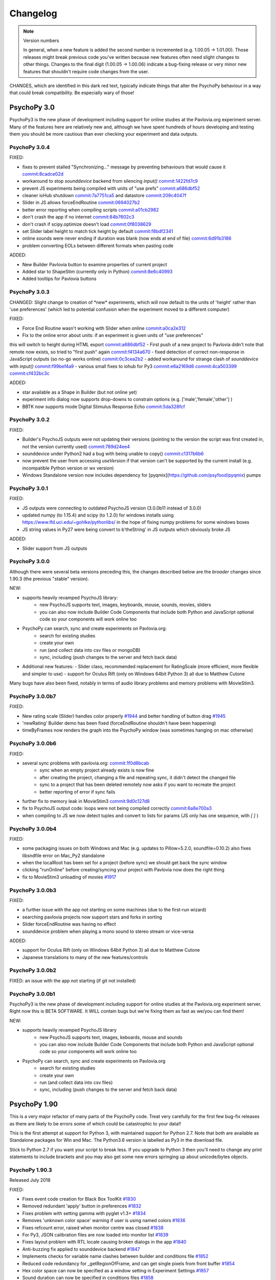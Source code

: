 Changelog
====================

.. raw:: html

    <style> .noncompat {color:red} </style>

.. role:: noncompat

.. note::
  Version numbers

  In general, when a new feature is added the second number is incremented (e.g. 1.00.05 -> 1.01.00). Those releases might break previous code you've written because new features often need slight changes to other things.
  Changes to the final digit (1.00.05 -> 1.00.06) indicate a bug-fixing release or very minor new features that shouldn't require code changes from the user.

:noncompat:`CHANGES, which are identified in this dark red text, typically indicate things that alter the PsychoPy behaviour in a way that could break compatibility. Be especially wary of those!`


PsychoPy 3.0
----------------

PsychoPy3 is the new phase of development including support for online studies
at the Pavlovia.org experiment server. Many of the features here are relatively
new and, although we have spent hundreds of hours developing and testing them
you should be more cautious than ever checking your experiment and data outputs.

PsychoPy 3.0.4
~~~~~~~~~~~~~~~~~~~~~~

FIXED:

- fixes to prevent stalled "Synchronizing..." message by preventing behaviours that would cause it `commit:8cadce02d <https://github.com/psychopy/psychopy/commit/8cadce02d>`_
- workaround to stop `sounddevice` backend from silencing `input()` `commit:1422fd7c9 <https://github.com/psychopy/psychopy/commit/1422fd7c9>`_
- prevent JS experiments being compiled with units of "use prefs" `commit:a686dbf52 <https://github.com/psychopy/psychopy/commit/a686dbf52>`_
- cleaner ioHub shutdown `commit:7a7751ca5 <https://github.com/psychopy/psychopy/commit/7a7751ca5>`_ and datastore `commit:209c4047f <https://github.com/psychopy/psychopy/commit/209c4047f>`_
- Slider in JS allows forceEndRoutine `commit:0694027b2 <https://github.com/psychopy/psychopy/commit/0694027b2>`_
- better error reporting when compiling scripts `commit:a01cb2982 <https://github.com/psychopy/psychopy/commit/a01cb2982>`_
- don't crash the app if no internet `commit:84b7602c3 <https://github.com/psychopy/psychopy/commit/84b7602c3>`_
- don't crash if scipy.optimize doesn't load `commit:0f8038629 <https://github.com/psychopy/psychopy/commit/0f8038629>`_
- set Slider label height to match tick height by default `commit:f8bdf2341 <https://github.com/psychopy/psychopy/commit/f8bdf2341>`_
- online sounds were never ending if duration was blank (now ends at end of file) `commit:6d91b3186 <https://github.com/psychopy/psychopy/commit/6d91b3186>`_
- problem converting EOLs between different formats when pasting code

ADDED:

- New Builder Pavlovia button to examine properties of current project
- Added star to ShapeStim (currently only in Python) `commit:8e6c40993 <https://github.com/psychopy/psychopy/commit/8e6c40993>`_
- Added tooltips for Pavlovia buttons

PsychoPy 3.0.3
~~~~~~~~~~~~~~~~~~~~~~

:noncompat:`CHANGED: Slight change to creation of *new* experiments, which will now default to`
the units of 'height' rather than 'use preferences' (which led to potential confusion
when the experiment moved to a different computer)

FIXED:

- Force End Routine wasn't working with Slider when online `commit:a0ca2e312 <https://github.com/psychopy/psychopy/commit/a0ca2e312>`_
- Fix to the online error about units: if an experiment is given units of "use preferences"
this will switch to height during HTML export `commit:a686dbf52 <https://github.com/psychopy/psychopy/commit/a686dbf52>`_
- First push of a new project to Pavlovia didn't note that remote now exists, so
tried to "first push" again `commit:f4134a670 <https://github.com/psychopy/psychopy/commit/f4134a670>`_
- fixed detection of correct non-response in JavaScript outputs (so no-go works online) `commit:0c3cea2b2 <https://github.com/psychopy/psychopy/commit/0c3cea2b2>`_
- added workaround for strange clash of `sounddevice` with `input()` `commit:f99bef4a9 <https://github.com/psychopy/psychopy/commit/f99bef4a9>`_
- various small fixes to iohub for Py3 `commit:e6a2169d6 <https://github.com/psychopy/psychopy/commit/e6a2169d6>`_ `commit:4ca503399 <https://github.com/psychopy/psychopy/commit/4ca503399>`_ `commit:cf432bc3c <https://github.com/psychopy/psychopy/commit/cf432bc3c>`_

ADDED:

- star available as a Shape in Builder (but not online yet)
- experiment info dialog now supports drop-downs to constrain options (e.g. ['male','female','other'] )
- BBTK now supports mode Digital Stimulus Response Echo `commit:5da328fcf <https://github.com/psychopy/psychopy/commit/5da328fcf>`_

PsychoPy 3.0.2
~~~~~~~~~~~~~~~~~~~~~~

FIXED:

- Builder's PsychoJS outputs were not updating their versions (pointing to the version the script was first created in, not the version currently used) `commit:789d24ee4 <https://github.com/psychopy/psychopy/commit/789d24ee45aa>`_
- sounddevice under Python2 had a bug with being unable to copy() `commit:c1317b6b6 <https://github.com/psychopy/psychopy/commit/c1317b6b6355e>`_
- now prevent the user from accessing `useVersion` if that version can't be supported by the current install (e.g. incompatible Python version or wx version)
- Windows Standalone version now includes dependency for [pyqmix](https://github.com/psyfood/pyqmix) pumps

PsychoPy 3.0.1
~~~~~~~~~~~~~~~~~~~~~~

FIXED:

- JS outputs were connecting to outdated PsychoJS version (3.0.0b11 instead of 3.0.0)
- updated numpy (to 1.15.4) and scipy (to 1.2.0) for windows installs using https://www.lfd.uci.edu/~gohlke/pythonlibs/ in the hope of fixing numpy problems for some windows boxes
- JS string values in Py27 were being convert to b'theString' in JS outputs which obviously broke JS

ADDED:

- Slider support from JS outputs

PsychoPy 3.0.0
~~~~~~~~~~~~~~~~~~~~~~

Although there were several beta versions preceding this, the changes described
below are the *broader* changes since 1.90.3 (the previous "stable" version).

NEW:

- supports heavily revamped PsychoJS library:
    - new PsychoJS supports text, images, keyboards, mouse, sounds, movies, sliders
    - you can also now include Builder Code Components that include both
      Python and JavaScript optional code so your components will work
      online too

- PsychoPy can search, sync and create experiments on Pavlovia.org:
    - search for existing studies
    - create your own
    - run (and collect data into csv files or mongoDB)
    - sync, including (push changes to the server and fetch back data)

- Additional new features:
  - Slider class, recommended replacement for RatingScale (more efficient, more
  flexible and simpler to use)
  - support for Oculus Rift (only on Windows 64bit Python 3) all due to Matthew
  Cutone

Many bugs have also been fixed, notably in terms of audio library problems and
memory problems with MovieStim3.


PsychoPy 3.0.0b7
~~~~~~~~~~~~~~~~~~~~~~

FIXED:

- New rating scale (Slider) handles color properly `#1944 <https://github.com/psychopy/psychopy/issues/1944>`_ and better handling of button drag `#1945 <https://github.com/psychopy/psychopy/issues/1945>`_
- 'newRating' Builder demo has been fixed (forceEndRoutine shouldn't have been happening)
- timeByFrames now renders the graph into the PsychoPy window (was sometimes hanging on mac otherwise)

PsychoPy 3.0.0b6
~~~~~~~~~~~~~~~~~~~~~~

FIXED:

- several sync problems with pavlovia.org: `commit:1f0d8bcab <https://github.com/psychopy/psychopy/commit/1f0d8bcab50c1528291adb3a689e95f6e3bf7fc5>`_
    - sync when an empty project already exists is now fine
    - after creating the project, changing a file and repeating sync, it didn't detect the changed file
    - sync to a project that has been deleted remotely now asks if you want to recreate the project
    - better reporting of error if sync fails

- further fix to memory leak in MovieStim3 `commit:9d0c127d8 <https://github.com/psychopy/psychopy/commit/9d0c127d8e6dfd6efba5f285bed93685980cd443>`_
- fix to PsychoJS output code: loops were not being compiled correctly `commit:6a8e700a3 <https://github.com/psychopy/psychopy/commit/6a8e700a350b660b6f588c5b902b04a736b023d2>`_
- when compiling to JS we now detect tuples and convert to lists for params (JS only has one sequence, with `[ ]` )

PsychoPy 3.0.0b4
~~~~~~~~~~~~~~~~~~~~~~

FIXED:

- some packaging issues on both Windows and Mac (e.g. updates to Pillow=5.2.0, soundfile=0.10.2) also fixes libsndfile error on Mac_Py2 standalone
- when the localRoot has been set for a project (before sync) we should get back the sync window
- clicking "runOnline" before creating/syncing your project with Pavlovia now does the right thing
- fix to MovieStim3 unloading of movies `#1917 <https://github.com/psychopy/psychopy/issues/1917>`_

PsychoPy 3.0.0b3
~~~~~~~~~~~~~~~~~~~~~~

FIXED:

- a further issue with the app not starting on some machines (due to the
  first-run wizard)
- searching pavlovia projects now support stars and forks in sorting
- Slider forceEndRoutine was having no effect
- sounddevice problem when playing a mono sound to stereo stream or vice-versa

ADDED:

- support for Oculus Rift (only on Windows 64bit Python 3) all due to Matthew Cutone
- Japanese translations to many of the new features/controls

PsychoPy 3.0.0b2
~~~~~~~~~~~~~~~~~~~~~~

FIXED: an issue with the app not starting (if git not installed)

PsychoPy 3.0.0b1
~~~~~~~~~~~~~~~~~~~~~~

PsychoPy3 is the new phase of development including support for online studies
at the Pavlovia.org experiment server. Right now this is BETA SOFTWARE. It WILL
contain bugs but we're fixing them as fast as we/you can find them!

NEW:

- supports heavily revamped PsychoJS library
    - new PsychoJS supports text, images, keboards, mouse and sounds
    - you can also now include Builder Code Components that include both
      Python and JavaScript optional code so your components will work
      online too

- PsychoPy can search, sync and create experiments on Pavlovia.org
    - search for existing studies
    - create your own
    - run (and collect data into csv files)
    - sync, including (push changes to the server and fetch back data)


PsychoPy 1.90
------------------------------

This is a very major refactor of many parts of the PsychoPy code. Treat very
carefully for the first few bug-fix releases as there are likely to be errors
some of which could be catastrophic to your data!!

This is the first attempt at support for Python 3, with maintained support for
Python 2.7. Note that both are available as Standalone packages for Win and Mac.
The Python3.6 version is labelled as Py3 in the download file.

Stick to Python 2.7 if you want your script to break less. If you upgrade to
Python 3 then you'll need to change any print statements to include brackets
and you may also get some new errors springing up about unicode/bytes objects.

PsychoPy 1.90.3
~~~~~~~~~~~~~~~~~~~~~~~~~~~~

Released July 2018

FIXED:

* Fixes event code creation for Black Box ToolKit `#1830 <https://github.com/psychopy/psychopy/issues/1830>`_
* Removed redundant 'apply' button in preferences `#1832 <https://github.com/psychopy/psychopy/issues/1832>`_
* Fixes problem with setting gamma with pyglet v1.3+ `#1834 <https://github.com/psychopy/psychopy/issues/1834>`_
* Removes 'unknown color space' warning if user is using named colors `#1836 <https://github.com/psychopy/psychopy/issues/1836>`_
* Fixes refcount error, raised when monitor centre was closed `#1838 <https://github.com/psychopy/psychopy/issues/1838>`_
* For Py3, JSON calibration files are now loaded into monitor list `#1839 <https://github.com/psychopy/psychopy/issues/1839>`_
* Fixes layout problem with RTL locale causing broken dialogs in the app `#1840 <https://github.com/psychopy/psychopy/issues/1840>`_
* Anti-buzzing fix applied to sounddevice backend `#1847 <https://github.com/psychopy/psychopy/issues/1847>`_
* Implements checks for variable name clashes between builder and conditions file  `#1852 <https://github.com/psychopy/psychopy/issues/1852>`_
* Reduced code redundancy for _getRegionOfFrame, and can get single pixels from front buffer `#1854 <https://github.com/psychopy/psychopy/issues/1854>`_
* Hex color space can now be specified as a window setting in Experiment Settings `#1857 <https://github.com/psychopy/psychopy/issues/1857>`_
* Sound duration can now be specified in conditions files `#1858 <https://github.com/psychopy/psychopy/issues/1858>`_

PsychoPy 1.90.2
~~~~~~~~~~~~~~~~~~~~~~~~~~~~

Released May 2018

FIXED:

* TextStim now working GLFW backend `commit:a909c95f <https://github.com/psychopy/psychopy/commit/a909c95f>`_
* better checks for existing ffmpeg before trying to download `commit:a909c95f <https://github.com/psychopy/psychopy/commit/a909c95f>`_
* CRS Bits boxes bugs with Python3 `commit:ff5a4ab7 <https://github.com/psychopy/psychopy/commit/ff5a4ab7>`_
* Fixes to window position for Retina displays `commit:e7b111cc <https://github.com/psychopy/psychopy/commit/e7b111cc>`_ `commit:0d4538de <https://github.com/psychopy/psychopy/commit/0d4538de>`_
* Fixes to sound component with duration=None `commit:9b46ff0c <https://github.com/psychopy/psychopy/commit/9b46ff0c>`_
* Fix to Hex-specified colors `commit:6ffa413a <https://github.com/psychopy/psychopy/commit/6ffa413a>`_
* print(RunTimeInfo()) not working due to unicode/str error `commit:29de9501 <https://github.com/psychopy/psychopy/commit/29de9501>`_
* sounddevice stereo auto-detection wasn't working for wav files `commit:b07f8fb1 <https://github.com/psychopy/psychopy/commit/b07f8fb1>`_

PsychoPy 1.90.1
~~~~~~~~~~~~~~~~~~~~~~~~~~~~

Released April 2018

ADDED:

* Option to move Y position of `RatingScale` in code `#1776 <https://github.com/psychopy/psychopy/issues/1776>`_
* Added option of providing extra arguments to `scipy.optimize` functions when fitting from `psychopy.data` `#1772 <https://github.com/psychopy/psychopy/issues/1772>`_

FIXED:

* Problem with icon path in GLFW backend on linux `commit:bbf515216 <https://github.com/psychopy/psychopy/commit/bbf51521664>`_
* PUINT didn't exist in older `win32` package but was expected by `pyglet`
* Better handling of conditions file with empty columns (from Excel adding them or from missing headers)
* Several fixes to ioHub in Python3 `#1770 <https://github.com/psychopy/psychopy/issues/1770>`_ `#1771 <https://github.com/psychopy/psychopy/issues/1771>`_ and `#1775 <https://github.com/psychopy/psychopy/issues/1775>`_
* Mouse reporting incorrect position when using Mac Retina display `commit:54ced9c26 <https://github.com/psychopy/psychopy/commit/54ced9c2644e>`_
* `sounddevice` was failing to find `portaudio.dylib` on Mac


PsychoPy 1.90.0
~~~~~~~~~~~~~~~~~~~~~~~~~~~~

Released March 2018

ADDED:

* Standalone distributions for Python 3.6 as well as Python 2.7
* Using `pip install psychopy` now installs all the necessary dependencies, making it much easier to install to your own Python installation
* Noise stimuli for presenting filtered noise in vision studies (thanks Andrew Schofield)
* Second order stimuli for contrast modulated gratings (thanks Andrew Schofield)
* Builder: Mouse now allows stimuli to be "clickable" turning them in to buttons
* Builder: ShapeStim now handles additional shapes, like Cross (also takes names for shapes rather than just n vertices)
* Monitors calibration files can now be saved/loaded in JSON format

:noncompat:`CHANGED:`

* Image stimuli given an image of None (or blank in Builder) will now not display anything, whereas they previously showed a blank white (or colored) patch. To get that behaviour you can set the image to be `color` (in Builder) or "color" (in code).


PsychoPy 1.85
------------------------------

PsychoPy 1.85.6
~~~~~~~~~~~~~~~~~~~~~~~~~~~~

A bug-fix release to solve a few machine-specific issues.

FIXED:
    * on some computers the data weren't being saved if user pressed 'Esc' during experiment. `commit:193ce541 <https://github.com/psychopy/psychopy/commit/193ce541>`_
    * fix for the "Unable to share contexts" error on machines that don't support OpenGL shadow_window `commit:a1c29d3a <https://github.com/psychopy/psychopy/commit/a1c29d3a>`_
    * pyo not always closing properly `#1614 <https://github.com/psychopy/psychopy/issues/1614>`_
    * problem with non-ascii characters in conditions file name `commit:32204a200 <https://github.com/psychopy/psychopy/commit/32204a200>`_
    * loading of preferences was failing if the audio backend wasn't a valid option `commit:c2d11477b <https://github.com/psychopy/psychopy/commit/c2d11477b5>`_
    * Builder demo images_blocks had wrong units for images `#1601 <https://github.com/psychopy/psychopy/issues/1601>`_
    * no longer tell people to upgrade if their version is *newer* than the "latest" `#1567 <https://github.com/psychopy/psychopy/issues/1567>`_
    * added support for newer PST box in ioHub (with 7 buttons not 5) `commit:b9534a288 <https://github.com/psychopy/psychopy/commit/b9534a28896>`_
    * Monitor.linearizeLums() was raising an error due to a change in import name
    * stimuli not switching correctly to desired window in multi-window setups `#1514 <https://github.com/psychopy/psychopy/issues/1514>`_
    * opencv movie backend had an error that `'float' object cannot be interpreted as an index` `#1510 <https://github.com/psychopy/psychopy/issues/1510>`_
    * cedrus box had error `AttributeError: 'ResponseDevice' object has no attribute 'status'` `#1493 <https://github.com/psychopy/psychopy/issues/1493>`_
    * retina displays had some bad scaling. Now strongly recommend using `retina=True` `commit:08163f78a <https://github.com/psychopy/psychopy/commit/08163f78a9c8ab9b>`_


PsychoPy 1.85.4
~~~~~~~~~~~~~~~~~~~~~~~~~~~~

Released: Sept 2017

There was an error building the 1.85.3 release. Rather than building a bug-fix-inly release, version 1.85.3 has accidentally included some substantial code refactoring intended for the 1.86.0 release.

This version, which we will call 1.85.4 is to replace that 1.85.3 release and provides the same fixes (but not the code refactoring) that was intended in 1.85.3

PsychoPy 1.85.3
~~~~~~~~~~~~~~~~~~~~~~~~~~~~

Released: Aug 2017

This release fixes several bugs but it does also add 2 new dependencies:

* `json_tricks` and `future` are bother required for this version
* these are paving the way for updating Python3 (which will be enabled in 1.86.x series of releases)

FIXED:
    * Problem with text stimuli on Windows not rendering if large (was a bug in pyglet, fixed in 1.3.0b1)
    * Whitespace/indentation guides were not toggling on/off correctly in Coder `commit:4ebbdb9c5 <https://github.com/psychopy/psychopy/commit/4ebbdb9c5468beebb50d817697c0665450e9a5ad>`_
    * Added status property to labjack U3 in Builder scripts `commit:b4d16d3d6 <https://github.com/psychopy/psychopy/commit/b4d16d3d6319d0edeb7a95e774ff60c0ea51a1cf>`_
    * Fix to iohub.launchHubServer() under Linux `commit:a9392f62e <https://github.com/psychopy/psychopy/commit/a9392f62e5e819788e77553583b6776d5992b849>`_
    * Fix to config file for iViewX on ioHub `commit:590fb20de <https://github.com/psychopy/psychopy/commit/590fb20de193fd85f66655c0983107a561f3f2d1>`_

PsychoPy 1.85.2
~~~~~~~~~~~~~~~~~~~~~~~~~~~~

Released: June 2017

FIXED:
    * several errors with **PsychoJS** outputs from Builder (mostly thanks to Jon Roberts at Colorado):
        * nReps and randomisation now being handled correctly by PsychoJS `commit:ad9a931 <https://github.com/psychopy/psychopy/commit/ad9a931>`_
        * "correct" responses were being overwritten by non-responses `commit:f903210 <https://github.com/psychopy/psychopy/commit/f903210>`_
        * Text components that were static caused a crash (were erroneously given two single-quotes) `commit:b399a50 <https://github.com/psychopy/psychopy/commit/b399a50>`_

    * Staircase would finish prematurely if nReversals was None `commit:7148cad <https://github.com/psychopy/psychopy/commit/7148cad>`_
    * PsychoPy would crash if sound device contained a unicode character `commit:c1ff68f <https://github.com/psychopy/psychopy/commit/c1ff68f>`_
    * FrameBufferObject not working correctly for dual-window setups `commit:5e1c045 <https://github.com/psychopy/psychopy/commit/5e1c045>`_
    * removed some annoying junk messages about sounddevice `commit:e5ae2fc <https://github.com/psychopy/psychopy/commit/e5ae2fc>`_

PsychoPy 1.85.1
~~~~~~~~~~~~~~~~~~~~~~~~~~~~

Released: April 2017

FIXED:
    * several errors with **PsychoJS** outputs from Builder
        * early termination of experiments `commit:f1bd15047 <https://github.com/psychopy/psychopy/commit/f1bd15047>`_
        * incorrect blank email field in info.php `commit:d68c36bf9 <https://github.com/psychopy/psychopy/commit/d68c36bf9>`_
        * incorrect component name sin endRoutine `commit:e47d90a36 <https://github.com/psychopy/psychopy/commit/e47d90a36>`_
        * incorrect default units for image stims `commit:8c32d1c9a <https://github.com/psychopy/psychopy/commit/8c32d1c9a>`_

    * several problems with **sound**
        * pyo not loading `#1365 <https://github.com/psychopy/psychopy/issues/1365>`_
        * searching for 'auto' instead of 'default' device `commit:d54d14fe <https://github.com/psychopy/psychopy/commit/d54d14fe>`_
        * fixed duration calculation (bug in soundfile) for sounddevice `commit:e0e01ad <https://github.com/psychopy/psychopy/commit/e0e01ad>`_

    * textbox v textstim demo wasn't working `commit:b2913c124 <https://github.com/psychopy/psychopy/commit/b2913c12476>`_
    * error with colors when using TextStim with blendmode='add'
    * errors in installer package:
        * windows installer could overwrite system path setting rather than append (NSIS short-string problem came back!)
        * freetype 32 bit dll is being provided again (was in matplotlib before but disappeared?)

PsychoPy 1.85.0
~~~~~~~~~~~~~~~~~~~~~~~~~~~~

Released: Feb 2017

ADDED:
    * `Online experiments now supported <http://www.psychopy.org/online/online.html>`_ using new `PsychoJS library <https://github.com/psychopy/psychopy/tree/master/psychojs>`_. See what is supported so far at `PsychoPy online status <http://www.psychopy.org/online/status.html>`_
    * New sound engine using `sounddevice <https://github.com/spatialaudio/python-sounddevice/>`_
    * Checking of image paths for stimuli (did you forget to add ".jpg"?)
    * Copy/paste of a Component is now possible in Builder (right-click the component to copy, use the Experiment menu to paste). This essentially duplicates the component.

FIXED:
    * crash when increasing size of Flow in Builder `#1272 <https://github.com/psychopy/psychopy/issues/1272>`_
    * bug in pysoundcard backend preventing file-based sounds playing `#1299 <https://github.com/psychopy/psychopy/issues/1299>`_
    * excel outputs were failing to save on new versions of openpyxl `#1276 <https://github.com/psychopy/psychopy/issues/1276>`_
    * `useVersion()` was not fetching new (uninstalled) versions correctly `#1301 <https://github.com/psychopy/psychopy/issues/1301>`_
    * DotStim now has the option to reset the dots at the beginning of a trial `commit:db6f53d50 <https://github.com/psychopy/psychopy/commit/db6f53d50>`_
    * better handling of blank cells in Excel conditions files (and xls files now supported)
    * Excel conditions files now import the "value" of a cell rather than the formula `commit:7f753f5 <https://github.com/psychopy/psychopy/commit/7f753f5>`_

DEPENDENCIES/PACKAGING:
    * pyserial and pyxid were incompatible versions
    * now packaging 1.2-maintenance branch of pyglet including Text memory fixes

PsychoPy 1.84
------------------------------

PsychoPy 1.84.2
~~~~~~~~~~~~~~~~~~~~~~~~~~~~

Released: Sept 2016

FIXED:
    * Problem with renaming of Routines preventing experiment from re-loading `#1248 <https://github.com/psychopy/psychopy/issues/1248>`_
    * Several bugs with Builder code generation since PEP8 refactoring:
        * Static Components gave error compiling script
        * some Keyboard Components (with variable "allowed keys" settings) gave error compiling script `#1245 <https://github.com/psychopy/psychopy/issues/1245>`_
        * Mouse Component with "Save state at end of trial" gave indentation error `#1253 <https://github.com/psychopy/psychopy/issues/1253>`_
        * Loops gave error compiling script if conditions file was a formatted string `#1253 <https://github.com/psychopy/psychopy/issues/1253>`_

    * Standalone distributions were not including the correct `pylink 1.1.0.4` and `pyxid` packages

ADDED:
    * Keyfinder demo to Builder view `#1252 <https://github.com/psychopy/psychopy/issues/1252>`_
    * Support for key modifiers using `event.getKeys()` `#1242 <https://github.com/psychopy/psychopy/issues/1242>`_

PsychoPy 1.84.1
~~~~~~~~~~~~~~~~~~~~~~~~~~~~

Released: Sept 2016

FIXED:
    * Builder Keyboard component was treating non-response as correct answer. `#1230 <https://github.com/psychopy/psychopy/issues/1230>`_ Thanks Jarrod
    * MovieStim2 (opencv) now compatible with newer versions of opencv (v3.x) `#1223 <https://github.com/psychopy/psychopy/issues/1223>`_
    * SSL certificates for OS X causing failure to connect to osf.io for projects
    * dependencies added/updated in Standalone packages:

        * pyHook, pygame, pylink 0.3.2,  (win32)
        * pysoundcard (OS X)

    * hello_world demo crashing the app on load

ADDED:
    * Movie **outputs** in gif, mp4, mov formats automatically, using moviepy `#1228 <https://github.com/psychopy/psychopy/issues/1228>`_

PsychoPy 1.84.0
~~~~~~~~~~~~~~~~~~~~~~~~~~~~

Released: Aug 2016

ADDED:
    * :ref:`Projects menu <projects>`, which can sync files with Open Science Framework
    * Movies in Builder can now avoid loading audio (i.e. mute). As well as meaning your movie is genuinely silent this saves processing for the computer, so do it unless you need the sound!
    * menu item to create a .csv (data) file from a .psydat file; see Coder > Tools menu (also: Coder > Demo menu)
    * Builder experiments force a save before the end of the study so pressing the red stop button is less likely to lose data for you
    * You can now **rename a Routine** `#1136 <https://github.com/psychopy/psychopy/issues/1136>`_
    * a Builder experiment setting to specify the version of PsychoPy to be used when running the experiment `#1137 <https://github.com/psychopy/psychopy/issues/1137>`_

:noncompat:`CHANGED:`

    * MAJOR REFACTOR: A lot of code has been refactored to be more in line with a thing called PEP8. If that doesn't mean anything to you don't worry, it shouldn't affect you. If you like that sort of thing, sorry we didn't got further and get rid of camelCase. ;-)
    * setting ShapeStim vertices dynamically now requires an explicit assignment of the new vertex list to shape.vertices; this can be slow for filled shapes with many vertices. See shapes.py, selfx example.
    * Some file names and locations have changed. To update, replace OLD form in your scripts with NEW form:

      * OLD form --> NEW form
      * Deprecated since 2012, must now update:
        * `from psychopy import calib` --> `from psychopy import monitors as calib` (or just use `monitors`)
        * `from psychopy import bits` --> `from psychopy.hardware.crs import bits`
        * `from psychopy import log` --> `from psychopy import logging`
      * Newly deprecated (the old way still works but logs a warning):
        * `from psychopy import _shadersPyglet` --> `from psychopy.visual import shaders`
        * `from psychopy import gamma` --> `from psychopy.visual import gamma`
        * `from psychopy import filters` --> `from psychopy.visual import filters`
      * API change (only affects people who write their own Builder components):
        * `from psychopy.app.builder.components._visual import VisualComponent` --> `from psychopy.app.builder.components._base import BaseVisualComponent`

    * PyQt is now default over wx for dialog boxes (if either PyQt4 or PyQt5 are installed). Also fixed bug to support PyQt5
    * No Static Components are created by default (e.g. ISI). Have to add them manually

IMPROVED:
    * ShapeStim can properly fill arbitrary shapes (using tessellation); see new shapes.py Coder demo for examples.
    * Coder view now has better support for Retina display on OSX. visual.Window also has a new option to use retina for rendering in the experiment (off by default)
    * better warnings about VLC being wrong architecture for this python install
    * Code Components now indicate which ones actually contain code. `#1204 <https://github.com/psychopy/psychopy/issues/1204>`_

FIXED:
    * bug with Monitor center not creating/saving monitor due to lack of SizePix `#1208 <https://github.com/psychopy/psychopy/issues/1208>`_
    * window viewScale and viewPos combine correctly; viewScale handles negative values, mirror-image flips the window correctly (except for Text)
    * Builder experiments will always add their extension (to stop people overwriting them with the python script of the same experiment)
    * faster writing of multiple lines (bits) to the LabJack
    * sampling rate when using binocular mode in eyelink 1000 `#1146 <https://github.com/psychopy/psychopy/issues/1146>`_
    * Aperture now supports infinite durations in Builder `#1122 <https://github.com/psychopy/psychopy/issues/1122>`_
    * ColorCal II now supports newer pyserial version `#1138 <https://github.com/psychopy/psychopy/issues/1138>`_
    * Erroneous extra data column added if experiment was aborted `#1115 <https://github.com/psychopy/psychopy/issues/1115>`_
    * Ubuntu buglet with importing iohub devices caused by outdated psutils `#1172 <https://github.com/psychopy/psychopy/issues/1172>`_

PsychoPy 1.83
------------------------------

PsychoPy 1.83.04
~~~~~~~~~~~~~~~~~~~~~~~~~~~~

Released: Feb 2016

* FIXED:
  * Mac Standalone was (still) not launching on some versions of OSX
  * MovieStim3 not working on all graphics cards (glPopAttrib). Thanks Bryan Cort and Frank Papenmeier for their help
  * MovieStim3 bug with movies that had no audio stream
  * Data saving is forced at the end of Builder Experiments even if script fails to exit properly (red stop button less likely to lose data)
  * Setting gamma on OSX 10.11 wasn't working (Apple moved the lib to a new location). `#1089 <https://github.com/psychopy/psychopy/issues/1089>`_
  * Option to turn off audio in Movies from Builder when not needed (better performance and fewer shutdown-probs)

PsychoPy 1.83.03
~~~~~~~~~~~~~~~~~~~~~~~~~~~~

Released: Dec 2015 (NB 1.83.02 was never publicly released)

* FIXED:
  * problems with the Mac Standalone failing to launch on some OSX versions
  * reduced impact of pyglet text memory leaks (make fewer updates). (NB There is still a leak in Pyglet's code that we can't fix)
  * several fixes to RatingScale
  * window viewScale and viewPos combine correctly; viewScale handles negative values, mirror-image flips the window correctly (except for Text) `#1011 <https://github.com/psychopy/psychopy/issues/1011>`_
  * fixed memory leak in sounds on 64bit Mac installation (error in pyo)
  * MovieStim3 was interacting badly with ShapeStim `#981 <https://github.com/psychopy/psychopy/issues/981>`_
  * MovieStim3 was failing if no audio stream was present in the file `#984 <https://github.com/psychopy/psychopy/issues/984>`_
  * PsychoPy app now gives a warning message if it can't start due to permissions error `#1055 <https://github.com/psychopy/psychopy/issues/1055>`_
  * Faster rendering of MovieStim2 and Moviestim3 due to removal of mipmapping code

PsychoPy 1.83.01
~~~~~~~~~~~~~~~~~~~~~~~~~~~~

Released: Oct 2015

* FIXED:
  * new bug with pygame sounds giving fileName not defined
  * several RatingScale bugs; reduce the memory leak (due to pyglet as used in TextStim)
  *
* ADDED: voice-key capability, e.g., for word-naming studies; includes a demo, auxiliary functions (smoothing, zero-crossing, etc), and file-format options (all those supported by pyo)
* :noncompat:`CHANGED: remove support for google's speech to text (the new google API is for chrome / chromium developers only)`
* :noncompat:`CHANGED: deprecate psychopy.web.upload(); use the requests package instead: requests.post()`

PsychoPy 1.83.00
~~~~~~~~~~~~~~~~~~~~~~~~~~~~

Released: Oct 2015

* ADDED: MovieStim3 using an alternative backend that doesn’t require avbin, vlc or streamer. It just uses a couple of python libs and FFMPEG, which are relatively easy to package. Seems to have good performance too but this needs more testing
* IMPROVED: speed to load psychopy.visual (“lazy loading” only the stimuli you use are loaded)
* ADDED: RatingScale precision=60 allows display of time-based values (min:sec or hours:min). Values from .getRating() are decimal proportions (1 min: 59 seconds -> 1.9833 minutes).
* ADDED: Coder view can now be set to read-only mode to prevent subjects accidentally altering study `#945 <https://github.com/psychopy/psychopy/issues/945>`_
* ADDED: TextStim now has property `boundingBox` telling you the maximum area of the letters (defined by the font, not by the actual rendered letters) `commit:35c168f1 <https://github.com/psychopy/psychopy/commit/35c168f1>`_
* ADDED: Aperture can now be created using images (anything that worked with ImageStim) `#923 <https://github.com/psychopy/psychopy/issues/923>`_ and can also be inverted so that opaque becomes transparent and vice versa `#922 <https://github.com/psychopy/psychopy/issues/922>`_ Thanks Thomas Emerling for both
* ADDED: New visual stimulus EnvelopeGrating for contrast-modulated gratings. Thanks Andrew Schofield
* ADDED: option to set mouse_exclusive mode (mouse locked to the window boundary and invisible) Thanks Suddha Sourav `#898 <https://github.com/psychopy/psychopy/issues/898>`_
* FIXED: DotStim can now change field size on the fly
* FIXED: several (but probably not all) annoying error messages that were unimportant
* FIXED: Condition file in Builder no longer abbreviated. Thanks Mike `#913 <https://github.com/psychopy/psychopy/issues/913>`_

PsychoPy 1.82
------------------------------

PsychoPy 1.82.02
~~~~~~~~~~~~~~~~~~~~~~~~~~~~

Released: Aug 2015

    - FIXED: TrialHandler wasn't saving extraInfo (was overwritten during trials) `#815 <https://github.com/psychopy/psychopy/issues/815>`_
    - FIXED: don't have pickle file re-saving itself when it comes back from pickling `#833 <https://github.com/psychopy/psychopy/issues/833>`_
    - FIXED: Mouse Component could crash data saving if no response was made `#839 <https://github.com/psychopy/psychopy/issues/839>`_
    - FIXED: memory leaks in MovieStim2 (opencv backend) `#838 <https://github.com/psychopy/psychopy/issues/838>`_ and `#919 <https://github.com/psychopy/psychopy/issues/919>`_
    - FIXED: checked that window positions are integers `#854 <https://github.com/psychopy/psychopy/issues/854>`_
    - FIXED: OSX "10.10" incorrectly looked older than "10.9" `#866 <https://github.com/psychopy/psychopy/issues/866>`_
    - FIXED: RatingScale would show "False" for scale description in some cases `#870 <https://github.com/psychopy/psychopy/issues/870>`_
    - FIXED: problem with microphone saving files that end with w, a or v `#875 <https://github.com/psychopy/psychopy/issues/875>`_
    - FIXED: MonitorCenter failing to create new monitor `#887 <https://github.com/psychopy/psychopy/issues/887>`_
    - FIXED: universal line endings in csv outputs files `#889 <https://github.com/psychopy/psychopy/issues/889>`_
    - FIXED: unicode in conditions files `#892 <https://github.com/psychopy/psychopy/issues/892>`_
    - FIXED: `iohub` not detecting Linux mouse events `#894 <https://github.com/psychopy/psychopy/issues/894>`_
    - FIXED: if output file is set to be `stdout` this should then be closed `#902 <https://github.com/psychopy/psychopy/issues/902>`_
    - FIXED: don't abbreviate the path name of conditions files `#913 <https://github.com/psychopy/psychopy/issues/913>`_
    - FIXED: minor error in logging for `rush()` under win32 `#914 <https://github.com/psychopy/psychopy/issues/914>`_
    - FIXED: unicode issues in user preferences panel `#930 <https://github.com/psychopy/psychopy/issues/930>`_ `#932 <https://github.com/psychopy/psychopy/issues/932>`_
    - FIXED: MonitorCenter won't lock you out if given an invalid screen number `#937 <https://github.com/psychopy/psychopy/issues/937>`_
    - FIXED: mono++ mode in CRS Bits++/#/Display++ is now using full dynamic range (previously 8bit blue gun overlay was overriding the 16bit screen buffer)

PsychoPy 1.82.01
~~~~~~~~~~~~~~~~~~~~~~~~~~~~

Released: Feb 2015


PsychoPy 1.82.01
~~~~~~~~~~~~~~~~~~~~~~~~~~~~

Released: Feb 2015

* FIXED: problem with MovieStim2 showing black box instead of movie on certain systems
* FIXED: problem with Tobii eye tracker not closing calibration window (Sol)
* FIXED: better timing for non-slip routines that follow dynamic routines (Jeremy) `#822 <https://github.com/psychopy/psychopy/issues/822>`_
* FIXED: problem with stimuli (e.g. shapes) not appearing if a texture had just been created and not yet drawn
* FIXED: pygame sound engine complained about "global variable loops not defined"
* ENHANCED: Filename collision handling for ExperimentHandler (Richard Höchenberger)
* :noncompat:`CHANGED: for text data outputs that give delim='\t' the file extension '.tsv' is added instead of '.dlm' (Richard Höchenberger)`


PsychoPy 1.82.00
~~~~~~~~~~~~~~~~~~~~~~~~~~~~

Released: Jan 2015

* ENHANCED: slightly faster rendering of movies for high-rate HD stimuli
* :noncompat:`CHANGED: 'pandas' is now a strict requirement for the 'psychopy.data' module`
* FIXED: Builder sounds from file no longer loop indefinitely
* FIXED: Builder: microphone recordings are explicitly stopped at the end of every trial
* FIXED: Static Components could become hidden by having unknown durations and then couldn't be changed. Now they are always shown even when times are unknown (Jeremy)
* ADDED: improved support for Cambridge Research Systems Display++ and Bits# devices:

    * Color++ and Mono++ modes now supported using shaders
    * fixed some bugs with search for identityLUT in Display++

* ADDED: Psi adaptive staircase method (thanks Joseph Glavan for writing this)
* ADDED: `bidi` and `xlwt` packages to the Standalone distribution
* ADDED: support for Mouse.setPos() under pyglet back end (Jeremy)
* ADDED: support for PST response box (Richard Höchenberger)
* FIXED: extraInfo was not being saved in wide-text format
* FIXED: Builder was not respecting order for drawing polygon - it was always drawn first
* ADDED: Builder now supports 'degFlat and 'degFlatPos' units and documentation has been added for these

PsychoPy 1.81
------------------------------

PsychoPy 1.81.03
~~~~~~~~~~~~~~~~~~~~~~~~~~~~

Released: Dec 2014

* ADDED: Sounds in Builder can now have a duration set by a variable (changing each repeat). The work on this may cause some systems to have a periodic 'tick' in the sound if they last longer than 10s (probably dependent on sound card and driver)
* IMPROVED: RatingScale will always display a custom description ('scale') if provided by the user
* ADDED: Monitor Center can now calibrate non-primary monitors
* FIXED: components in Builder can now be 'stopped' at the same time as they are started and never show up (previously at least one frame was always required)
* FIXED: several issues with Bits++ causing a rendering glitch and not being able to calibrate from Monitor Centre
* FIXED: choice selection boxes stopped working in monitor centre (caused by hardware.crs.bits importing pyglet.gl)
* FIXED: Bits# can be set to do gamma correction in the PsychoPy LUT ('software') rather than using the on-board gamma table file ('hardware')
* FIXED: bug with monitor calib files not returning their linearization method correctly
* ADDED: psychopy.qtgui as alternative to gui which doesn't duffer from problem with choice boxes and pyglet clashing (thanks Sol)
* FIXED: data files now correctly include the originPath (the path to the script that created them). Thanks Alex Holcombe for the fix

PsychoPy 1.81.02
~~~~~~~~~~~~~~~~~~~~~~~~~~~~

Released: Oct 2014

* FIXED: bug with gamma not being set from the Monitor file
* FIXED: MovieStim2 warnings about dropped frames were crippling the output window
* FIXED: new issue (in 1.81.01) with several drop-down menus in Builder not allowing to select that option

PsychoPy 1.81.01
~~~~~~~~~~~~~~~~~~~~~~~~~~~~

Released: Oct 2014

* FIXED: bug with rendering of Movies from Builder (autoDraw() not working)
* ADDED: option to use new movie backend from Builder (there is now an option to select `opencv` or `avbin` for movie rendering)
* FIXED: if MovieStim2 couldn't load frames fast enough it ran slow (should drop frames but stay synchronised). (Sol)
* FIXED: fix spurious warnings about GratingStim.__del__
* FIXED: pyo audio crashed on windows if no mic/input was found (Sogo Hiroyuki)
* ADDED: serial port device in iohub (Sol)

PsychoPy 1.81.00
~~~~~~~~~~~~~~~~~~~~~~~~~~~~

Released: Sept 2014

* IMPROVED: cross-version compatibility:

    * In Builder experiments from 'future' versions can be opened and unknown objects will be ignored (but kept)
    * In Code you can now do `import psychopy; psychopy.useVersion('X.XX.XX')` to switch to any version greater than 1.76.00 (including versions not installed and future versions). This only affects the lib, not the application. (Thanks Erik Kastman for most of the work on this)

* IMPROVED: better unit tests for visual stimuli to prevent future bugs
* :noncompat:`CHANGED: MovieStim was right-left flipping movies and this has been corrected. If you had been working around that by setting flipVertical=True then you'll need to undo that correction`
* IMPROVED: Can now select a subset of conditions in Builder loops and in `data.importConditions()` function (thanks Mike MacAskill for help)
* IMPROVED: In Builder, loops that don't reflect trials (e.g. stimuli within a trial or blocks of trials) can be flagged as such, resulting in neater data files
* ADDED: support for additional hardware:

    * basic support for interacting with BlackBoxToolkit v2 psychopy.hardware.bbtk
    * :noncompat:`CHANGED: added basic support for CRS Bits# in psychopy.hardware.crs. New way to interface with Bits++ as well, using a class rather than a Window argument. See demo in demos>hardware`
    * labjack digital outputs can be used as a Parallel Port Component in Builder
    * the screen rendering can now include a warping step to simulate spherical, cylindrical or custom warping (Jay Borseth)
    * the screen now supports 'frame packing' whereby sequential frames can be packed into one, as the red, green and blue channels for monochrome high-rate projectors (Jay Borseth)
    * ioHub eye tracker interface for GazePoint GP3 (Martin Guest)
    * ioHub Serial device:

        * Support for simple fixed width or marker delimited serial rx stream -> device event parsing.
        * Demo created showing usage with PST Response box added (Richard Höchenberger)
    * ioHub ioSync device:

        * Use Teensy 3.0 / 3.1 MCU. Connect via USB 2.0.
        * 8 / 8 digital inputs / outputs
        * 8 analog inputs (~12 - 13 bit effective resolution)
        * 1000 Hz sampling rate for analog and digital inputs.
        * Keyboard Host support (useful for testing keyboard delay variability from software alone)

* IMPROVED packaging:

    * can now install on OSX using miniconda/anaconda distribution (Erik Kastman)
    * pyopencv (cv2) added to Standalone as an alternative to avbin
    * PySoundCard and PySoundFile added to Standalone
    * psutil added to Standalone
    * application is now compatible with wxPython 2.8, 2.9 and 3.0

* ADDED: MovieStim2 stimulus type. Compared to MovieStim, improved performance and wider range of media encoding support has been reported from testing feedback on all OS's.
* IMPROVED: stimulus attributes:

    * Nearly all stimulus attributes now support new syntax, e.g. `stim.pos = [0,0]` as well as the previous `stim.setPos([0,0])`. All docs are update to reflect this change.
    * All numeric stimulus attributes now support operations. Use e.g. `stim.pos += [0,0.5]`. Read more in :ref:`Operations <attrib-operations>`.
    * Many more stimulus attributes can now be set after initialization. They have the same name as the init parameters. E.g. `stim.win = mySecondWindow` changes which Window the stimulus is drawn to

* IMPROVED: logging

    * :noncompat:`CHANGED: 'log=None' and 'autoLog=None' inherits from parents, with 'visual.Window' at the top of the hierarchy. None is now default for all stimuli and setter methods.`
    * FIXED: removed unnecessary (e.g. duplicate) logging.
    * IMPROVED: unnamed stimuli are now given a default name in the logs for easier identification, e.g. "unnamed ShapeStim".

* IMPROVED: you can now specify the standard deviation (default=3) for gaussian mask in various stimuli by setting e.g. `maskParams={'sd':5}` during init or after init.
* ADDED: language localization (Builder and Coder)

    * Can now display the app menus, tooltips, and so on in a language other than US English (selectable via prefs -> app -> locale)
    * Almost all displayed text can be translated (Jeremy Gray, Hiroyuki Sogo)
    * A Japanese translation is available (Hiroyuki Sogo)
    * Other translations will be easy to add; see online developer notes on using Poedit

* IMPROVED: psychopy.ioHub

    * :noncompat:`CHANGED: Keyboard device and events are more user-friendly.`
      Note: This release is not backwards compatible with earlier versions of the ioHub Keyboard device or event data file.
      Please see documentation for details.
    * Backend integration between iohub and psychopy continues to improve.
    * ioHub can now be used in OS X 10.9 with PsychoPy Coder. NOTE: Must add Coder app to accessibility list.
    * Several bug fixes.

* FIXED: several other minor bugs (that would have given exceptions if encountered). Thanks particularly to Philip Wiesemann for finding several of these
* FIXED: machines that didn't support shaders or framebuffer objects were raising an error on win.flip() if the useFBO argument was not manually set to False. Machines that don't support the new rendering methods are now handled more gracefully

PsychoPy 1.80
------------------------------

PsychoPy 1.80.08
~~~~~~~~~~~~~~~~~~~~~~~~~~~~

Released: Aug 2014

FIXED: bug with using numpy arrays as masks; they were being interpreted as floats but should have been bytes


PsychoPy 1.80.07
~~~~~~~~~~~~~~~~~~~~~~~~~~~~

Released: Aug 2014

FIXED: bug with timing of keys when using the `timestamped` argument

PsychoPy 1.80.06
~~~~~~~~~~~~~~~~~~~~~~~~~~~~

Released: June 2014

* FIXED: problem with using the framebuffer object (nothing was rendered at all)
* ENH: added support for using a stencil when the framebuffer object is turned on

PsychoPy 1.80.05
~~~~~~~~~~~~~~~~~~~~~~~~~~~~

Released: June 2014

* IMPROVED: better unit tests for visual stimuli to prevent further regressions of the issues below
* FIXED: machines that didn't support shaders or framebuffer objects were raising an error on win.flip() if the useFBO argument was not manually set to False. Machines that don't support the new rendering methods are now handled more gracefully.
* FIXED: further fixes to greyscale coloring (some images were not correctly detected as greyscale by PIL so tests weren't working)
* FIXED: machines that didn't support shaders or framebuffer objects were raising an error on win.flip() if the useFBO argument was not manually set to False. Machines that don't support the new rendering methods are now handled more gracefully
* FIXED: named colors were not interpreted correctly by the visual.Window (but worked fine for stimuli)
* FIXED: the error message about TextBox/FontManager not working doesn't show up any more
* FIXED: reinstated the requirement that wx is version 2.8.x only until we get time to check 3.0 compatibility more deeply

PsychoPy 1.80.04
~~~~~~~~~~~~~~~~~~~~~~~~~~~~

Released: April 2014

* FIXED: buglets in logging. Logging wasn't encoding unicode correctly for console targets (but file targets were OK) and some duplicate messages were occurring for stimulus autologs
* FIXED: buglet with GratingStim/PatchStim when texture was not a square power of two (was crashing due to incorrect global variable)
* FIXED: ElementArrayStim was not updating its position using .setFieldPos()

PsychoPy 1.80.03
~~~~~~~~~~~~~~~~~~~~~~~~~~~~

Released: April 2014

* FIXED: Shader code was ignoring opacity setting for ImageStim
* FIXED: Mouse clock was not the same as PsychoPy's general events clock (so out of sync) (Sol & Jeremy)

PsychoPy 1.80.02
~~~~~~~~~~~~~~~~~~~~~~~~~~~~

Released: April 2014

* FIXED: ImageStim did not use its mask on some machines (nVidia and ATI?) or did not render at all on others (intel graphics?)
* :noncompat:`CHANGED: Sound object now checks if the sound is a note name before checking for file names (only affects cases where the file name was something like A.wav)`
* ADDED: Aperture now supports contains() and overlaps() methods
* ADDED: Image/Grating masks can now also be 'cross' (Suddha Sourav)
* FIXED: Unicode problem for microphone on non-English installs of win32
* FIXED: StairHandler first reversal now changes step size correctly and added option not to use the initial 1-up,1-down regime (Jon maintains that you should though!) (thanks Nathanael Larigaldie)
* FIXED: emulator LaunchScan uses new RatingScale syntax

PsychoPy 1.80.01
~~~~~~~~~~~~~~~~~~~~~~~~~~~~

Released: Mar 2014

* FIXED: buglet with movie glPopAttrib() on Intel gfx cards (thanks Bryan Cort)
* FIXED: problem trying to use FrameBufferObject (FBO) on Intel GMA graphics cards
* FIXED: problem with ImageStim not respecting setColor() and setContrast()
* FIXED: some stimuli were failing to switch to a second window when requested
* FIXED: some rendering glitches with ShapeStim caused by interpolation settings (thanks to Soyogu Matsushita for finding this fix)
* FIXED: automated import of gamma for known monitors, which was failing on some monitor calibration files
* FIXED: a single-line conditions file is now imported correctly by Builder (Jeremy Gray)
* IMPROVED: a Routine not included in a loop now saves its data to a default 'loop' (Jeremy Gray)
* IMPROVED: Coder checks for consistency of end-of-line options (thanks Wilbert van Ham)

PsychoPy 1.80.00
~~~~~~~~~~~~~~~~~~~~~~~~~~~~

Released: Mar 2014

* Improvements to user interface:

    * the glitch that prevented scrolling the Routine view is gone (win32)
    * dialog boxes in the Builder now have tabs for categories of controls
    * Code Components have much more space for each piece of code (again due to tabs)

* ADDED: In Builder you can now customise the data filename/path in the Experiment Settings. Any variables in the `expInfo` dialog box can be used to create this path. See :ref:`dataFileName` for further info
* ADDED: support for advanced rendering modes. Can now 'add' rather than average when using transparency. This is better for visual compound stimuli like plaids, and essential for colored anaglyph stimuli where the resulting image needs to be the sum of the left and right eye images.
* ADDED: new visual unit options: 'degFlatPos' and 'degFlat' provide more accurate conversions from degrees to pixels for drawing stimuli (although they're more accurate, accounting for the flat screen, they may look strange because 1 degree gets larger with greater eccentricity on a flat screen). The previous unit 'deg' still exists and remains default as, for many studies, these are expected
* ADDED: wider support for the functions `contains` and `overlaps`. Most stimuli now have these methods. Also they can now be used irrespective of whether the stimulus and other object have the same units (they used only to work for units of pix)
* ADDED: support for other shapes in the Aperture stimulus (and its Builder Component). You can either specify the number of vertices `nVert` and a `size` to get a regular polygon aperture, or you can provide a set of arbitrary vertices as your `shape` argument
* :noncompat:`CHANGED: Size of 'square' or 'triangle' apertures used to represent the radius of the circle on which their vertices lay. It is now a height/width as you would more likely expect. This means aperture code in scripts may need rewriting to be smaller.`
* IMPROVED: stimulus duration is now more precise when using `duration (s)` or `time (s)` although using `nFrames` option is still advised for brief stimuli
* IMPROVED: there are now fewer irrelevant lines in the log file as stimuli are initially created
* IMPROVED: Staircase loops in Builder now initialise just before the staircase is run, rather than at the start of the experiment. This means they can be controlled by an outer loop and, effectively, restarted
* FIXED: ElementArrayStim can take Nx3 or 1x3 values for colors again
* FIXED: variable names in Builder are now case-sensitive again (they were being forced to lower case when importing csv files)
* FIXED: incorrect equation for the Cumulative Normal fitting function
* FIXED: If your variable had a new line character in it this was causing a new line to be started in the csv data file. These are now handled correctly

* ADDED: RatingScale markerStart position can be arbitrary, e.g., can start between items or beyond the end of scale
* ADDED: RatingScale tickHeight can be used to control the height of tickMarks, including no tick marks (tickHeight=0)
* ADDED: RatingScale marker='hover' is similar to HTML-style hovering over clickable elements

*psychopy.visual.RatingScale Changes* :

* :noncompat:`CHANGED: Builder: remove option: choiceLabelsAboveLine; change lowAnchorText, highAnchorText -> labels`
* :noncompat:`CHANGED: skipping a rating now adds None as the final element in the history`
* :noncompat:`CHANGED: the default minTime is shorter, now 0.4s`
* :noncompat:`CHANGED: more info in the log when creating a rating scale object`
* :noncompat:`CHANGED: removed showAnchors: now use labels=None (instead of showAnchors=False)`
* :noncompat:`CHANGED: removed lowAnchorText & highAnchorText: now use labels=['leftAnchor', 'rightAnchor'] or with optional 3rd midpoint label`
* :noncompat:`CHANGED: renamed several parameters: stretchHoriz -> stretch, textSizeFactor -> textSize, ticksAboveLine -> tickHeight, displaySizeFactor -> size, markerStyle -> marker, customMarker -> marker`
* :noncompat:`CHANGED: removed showScale: now use scale=None (instead of showScale=False)`
* :noncompat:`CHANGED: removed allowSkip: now use skipKeys=None (instead of allowSkip=False)`
* :noncompat:`CHANGED: removed escapeKeys; no longer supported but it's easy to implement (as now done in the coder demo)`

PsychoPy 1.79
------------------------------

PsychoPy 1.79.01
~~~~~~~~~~~~~~~~~~~~~~~~~~~~

Released: Dec 2013

* FIXED: startup crash in 1.79.00
* FIXED: long-standing memory leak in MovieStim
* FIXED: fixed problem with MovieStim not displaying the image but playing the audio
* ADDED: volume attribute to MovieStim (Frank Papenmeier)
* FIXED: experiments were crashing if first line of a conditions file contained a float but the rest were integers
* FIXED: QuestHandler.addResponse() should not try to replace existing intensity on first trial (Richard Höchenberger)
* FIXED: Window's viewPos and viewScale attributes could not be changed
* FIXED: Builder code generation for Cedrus Box when user provided a limited set of available buttons
* FIXED: multiple issues causing fatal errors when setting stimulus parameters (Pieter Moors and Damien Mannion)
* FIXED: Builder experiments would crash under certain conditions when there was no 'participant' in the info dialog box (Philipp Wiesemann)
* FIXED: bug toggling readme file window in Builder (Philipp Wiesemann)
* FIXED: further fix to the Coder raising excessive 'this file has changed' warnings
* FIXED: Component names now update on the Routine panel after being changed in a dialog (Philipp Wiesemann)
* FIXED: bug importing conditions if the first row of numbers was the only float. (importFromConditions now uses numpy instead of matplotlib)
* FIXED: further fix to the extra "file close" queries during shut-down

PsychoPy 1.79.00
~~~~~~~~~~~~~~~~~~~~~~~~~~~~

Released: Dec 2013

* ADDED: attributes for some stimuli can now be updated using e.g. `stim.pos = newPos` rather than using `stim.setPos(newPos)` to make things more like standard Python (thanks Jonas Lindeløv). This version also involved some major restructuring behind the scenes that should not be visible to users (thanks Todd Jennings)
* ADDED: Builder Components for
    * ioLab Systems button-box; refactor PsychoPy's ioLabs code (Jeremy)
    * Cedrus button-box (tested on RB730)
    * parallel port output component
* ADDED: option for sounds to `loop`
* ADDED: volume argument for MovieStim so that sound can be muted (Frank Papenmeier)
* ADDED: window now prevents system from sleep/screensaver on windows and OS X
* ADDED: builder demo for mental rotation task
* ADDED: Alternative Text stimulus, psychopy.visual.TextBox (Sol Simpson)
        * Two demos in psychopy.coder.visual.textbox
        * Requires: freetype lib (included in Standalone)
        * Advantages: Very fast update following text change; very precise character placement.
        * Disadvantages: Supports monospace fonts only.
        * IMPORTANT: TextBox is still being finalized and completed; expect to find (and please report) issues. API changes guaranteed.
* FIXED: misaligned responses in csv output for QuestHandler (Zhili Zheng)
* FIXED: bug when using ElementArrayStim with numpy 1.7.1. Most elements were receiving SF=0
* FIXED: 'semi-automatic' calibration (thanks Flip Phillips)
* FIXED: shut-down issues. Builder now remembers its last experiment and you don't get multiple messages about the scripts that have changed
* FIXED: bugs with MultiStairHandler that were making it unusable (in code and Builder)
* FIXED: lists of key presses can now be considered `correct` (Ian Hussey)
* FIXED: certain further cases of bitmap images appearing desaturated
* FIXED: mono sounds now duplicate to both channels correctly
* changes to Standalone packages (require fetching the installer):
    * pyFileSec for uploading files to server using encryption (this is Jeremy's module)
    * pandas on win32 is now v1.3 (was already this version on OS X)
    * pyxid now includes Jared's upstream bug-fix
* FIXED: many user interface tweaks, documentation and help string corrections (Philip Wiesemann)
* FIXED: PsychoPy Coder view now closes the iohub process when the experiment script is terminated using 'Stop'. (Sol Simpson)
* FIXED: Builder use of single staircase loops now respects the min/max values
* :noncompat:`CHANGED: data curve fitting functions are now using scipy.optimise.curve_fit and should hopefully be more robust to local minima(?)`

*psychopy.iohub Changes* :

* ADDED: Initial release of the new Touch device:
    * currently supporting Elo brand Touch Screens.
    * any Elo model supporting the SmartSet protocol should work (Elo 2700 model used for testing to date)
    * Touch Events (TouchPress, TouchRelease, TouchMovement) are provided in a separate event stream
    * Touch and Mouse device events are independent of each other, so both devices can be used in parallel without interference
    * Touch screen calibration routine provided; calibration state can be saved to device hardware for persistence
    * See the demos.coder.iohub_extended Touch script for example of calibration graphics front end.
* ADDED: Keyboard and Mouse events can be restricted to those events targeted at a PsychoPy Window. Currently supported on Windows and Linux only.
* NEW: PsychoPy TrialHandler can now be used to feed experiment condition variables to the ioDataStore.
* NEW: Device configuration file can now be specified to the launchHubServer() function when starting the ioHub Process.
* NEW: Simple examples of how to use iohub within a Builder project using a Custom Code Component.
* FIXED: Analog Input Event delay calculation error that was causing incorrect time correction to be applied to this event type.
* NEW: LabJack AnalogInput interface now handles dropped samples and sampling rates that cause multichannel samples to be split between USB packets.
* FIXED: Gaze position calculation fix for the SMI eye tracker interface during binocular tracking.
* NEW: Enhanced Tobii eye tracker setup and calibration graphics:
    * Head position within the 3D eye tracking head box can be visualized before and after calibration
    * Animated fixation target support added during calibration routine
* ADDED: Following EXPERIMENTAL stage implementation (Use at Own Risk):
    * ioDataStore -> Pandas Data Frame based post processing API:
        * Creates a set of Pandas Data Frames for device events, experiment messages, and experiment condition variables.
        * Filter, Group, Join data using the Pandas API.
        * Access event information with associated condition variable states.
        * Define Interest Periods (IP):
            * filter event temporally based on start and end time criteria.
            * define an IP's start and end time criteria using experiment message events, or experiment condition variable columns.
            * re-occurring IP's supported.
            * overlapping IP's supported.
        * Define Regions of Interest (ROI),
            * filter Mouse, Eye Tracker, and Touch device events based on screen location.
            * circle, ellipse, rectangle, and general polygon ROI shapes supported. (ROI functionality is dependent on the shapely python package)
        * IMPORTANT: The ioDataStore->DataFrame API is still being designed and developed. Expect to find issues. API changes guaranteed.

PsychoPy 1.78
------------------------------

PsychoPy 1.78.01
~~~~~~~~~~~~~~~~~~~~~~~~~~~~

Released: Aug 2013

* FIXED: Image Components were showing up a pastel versions when no actual image was provided
* FIXED: MultiStairHandler wasn't working on Builder, and had insufficient data outputs when using wide-text csv files
* FIXED: loops couldn't be deleted from the Flow if their conditions file couldn't be found (e.g. had been moved)
* FIXED: setting of color values was not honouring the autolog setting (was always logging)
* FIXED: gui choice boxes now handle unicode in their options as well as ASCII strings (thanks Anne Peschel)
* FIXED: Scaling bug for SMI eye-tracker in binocular mode (thanks Sol)
* FIXED: Builder Code Components that were showing up in unreadable, single-line boxes
* IMPROVED: All Builder Dialogs now appear close to the top of the screen (so they don't shoot off the bottom in most screens)

PsychoPy 1.78.00
~~~~~~~~~~~~~~~~~~~~~~~~~~~~

Released: Aug 2013

* ADDED: option to preload during Builder scripts using :ref:`static`, which uses :class:`~psychopy.core.StaticPeriod` class
* ADDED: Polygon Component to Builder for drawing regular polygons (including simple lines)
* ADDED: TrialHander can now fetch previous trials as well as future ones (thanks Mike MacAskill)
* ADDED: BufferImageStim accepts mask and pos params (thanks Jeremy)
* ADDED: generated Sounds (not sound files) now use a Hamming window to get rid of sharp onset/offset noises (thanks Jeremy)
* ADDED: microphone component able to play & identify a marker tone (for vocal RT), compute loudness, compression (Jeremy)
* ADDED: sound files: lossless compress / uncompress (requires flac executable installed separately) (Jeremy)
* ADDED: microphone compress() audio recordings; requires flac download (not packaged with PsychoPy)
* ADDED: new preference `flac` = system path for flac, e.g. c:/Program Files (x86)/FLAC/flac.exe (not always needed)
* FIXED: greyscale images were being distorted during display since 1.77.00
* FIXED: reduced number of queries when closing down and provides filenames of changed files in msg (thanks Piot Iwaniuk)
* FIXED: movieStim.contains() and .overlaps() can work, requires that the visual.Window has units of pix

PsychoPy 1.77
------------------------------

PsychoPy 1.77.02
~~~~~~~~~~~~~~~~~~~~~~~~~~~~

Released: July 2013

* FIXED: problem with Builder Images appearing grey unless they were 'constant'. This is a bug that was introduced in 1.77.00 with the faster loading of images.
* FIXED: having a monitors folder with a unicode character in the path doesn't break the app (thanks Sebastiaan Mathot)

PsychoPy 1.77.01
~~~~~~~~~~~~~~~~~~~~~~~~~~~~

Released: June 2013

* Standalone package changes:
    - pytables downgraded to 2.3.5 on Win32 (to be compatible with WinXP)
    - pyo upgraded to 0.6.6 on OSX and Win32
* FIXED: The recent files list in Builder now contains recent files! (Thanks Piotr Iwaniuk)
* FIXED: Timing issue with LC Tech eye-tracker in iohub

PsychoPy 1.77.00
~~~~~~~~~~~~~~~~~~~~~~~~~~~~

Released: June 2013

* ADDED: preview of Sol Simpson's **ioHub** for faster (asynchronous) polling of hardware including mouse, keyboard, eyetrackers and other devices. See iohub demos for example usage. This provides many advantages over previous event polling:
    - asynchronous process allows constant polling (not tied to refresh rates) in a way that won't impact the rendering of your stimuli. It even runs on a separate CPU core if possible.
    - provides up/down/duration for key presses
    - provides unicode character (rather than simply key name for keyboard)
    - provides a unified API for eyetracker classes
    - provides async access to the parallel port
    - provides an alternative data output format (using hdf5) particularly useful for high-output streaming data (e.g. eye-trackers)

* DEPRECATED: opensslwrap will soon be replaced by pyFileSec, a much-improved version of the same package (= file-oriented encryption)
* IMPROVED: substantially (~40%) faster loading of RGB images from disk (by using byte format rather than float). May also allow storing of more images on graphics card than previously
* ADDED: `AdvancedMicrophone` class to add and retrieve a high-frequency tone to indicate the start of recording (e.g., to allow accurate vocal RT estimation), with demo (Jeremy Gray)
* REFACTORED: parallel port support. Support for Windows via inpout32/inpout64 and Linux via pyparallel added.  Existing API maintained for single port usage, but new PParallel classes added to provide more flexibility when dealing with multiple ports. see `parallel` (Thanks Mark Hymers)
* ADDED: `MovieStim` now updates its `status` attribute to FINISHED, in line with other stimuli
* :noncompat:`CHANGED: microphone default file names include milliseconds (to avoid two files with the same name)`
* ADDED: color-word speech-recognition demo (coder > input > speech_recognition.py)
* ADDED: in Builder components dialog boxes, text that will be interpreted as code is displayed in monospace font
* ADDED: remove and warn about trailing whitespace in Builder component values (but not Text fields)
* ADDED: support for pyglet version 1.2 alpha (but 1.1.4 is still recommended - it appears to render faster)
* ADDED: more sound.SoundPyo methods (get & set duration, volume, looping)
* FIXED: event.Mouse() can obtain a default visual.Window(), if one has already been created
* ADDED: Builder components generate a compile-time warning if a field's value looks dynamic but its updating is constant (Jeremy Gray)
* ADDED: better simulated scanner-noise in launchScan (just for fun)
* ADDED: RatingScale.getHistory() returns intermediate time-stamped ratings; allows "continuous" ratings
* :noncompat:`CHANGED: RatingScale.getRating() no longer returns False prior to an accepted rating (now returns the currently selected value)`

PsychoPy 1.76
------------------------------

PsychoPy 1.76.00
~~~~~~~~~~~~~~~~~~~~~~~~~~~~

The compatibility changes in this release below are likely to affect very few users.

* ADDED: Window.callOnFlip() function to allow arbitrary functions to be called, timed precisely to the point where the frame flip has occurred (see Coder Demos>Timing>callOnFlip)
* FIXED: a scaling bug in RatingScale descriptions (Giuseppe Pagnoni)
* ADDED: support for mirror-image text, and mirror-image BufferImageStim (Jeremy Gray)
* ADDED: support for lower latency sound with the pyo library. For now pygame remains the default but this can be changed by setting the order in preferences>general>audio
* :noncompat:`CHANGED: PsychoPy Standalone is now being built using python 2.7.3 (rather than 2.6). Under OSX psignifit has been removed from this distribution, as have the libraries to create .mov files using Window.saveMovieFrames(). If you need those features then install the 1.75 Standalone and then update to 1.76 using the auto-update system.`
* ADDED: sound objects (either pygame or pyo) now support autologging
* FIXED: a bug in the generation of the LMS color space conversion matrix. It seems nobody was actually using this for real, but if you were contact Jon for details!
* :noncompat:`CHANGED: various changes to RatingScale (thanks Henrik Singman):`
   * :noncompat:`CHANGED: choices are now displayed at the tick marks by default (instead of above the line). To restore the old behavior set labels=False. This does not affect experiments created in older versions of the builder.`
   * ADDED: check box "choiceLabelsAboveLines" to the RatingScale component of the builder (advanced tab) to still have the choice labels above the line.
   * ADDED: arguments tickMarks and labels to RatingScale class to control where tick marks (for quantitative rating scales) should be placed at the line and how these should be labeled.
   * ADDED: argument ticksAboveLine to RatingScale class. Controls where the tick marks should be plotted (above or below the line).
* FIXED: problem with unset exp.name (was causing wx.Dialog error "TypeError: String or Unicode type required" on new experiments)
* :noncompat:`CHANGED: exp.name is no longer available from Builder scripts (can use exp.getExpName() instead)`
* FIXED: problem with tiling of depth values for ElementArrayStim (thanks Yuri Spitsyn)
* FIXED: Fix to setContrast for certain visual stimuli (Jonas Lindeløv)
* FIXED: inability to launch scripts/experiments if the Mac Standalone was in a folder with a space in it
* FIXED: Aperture Component now honours the 'units' (Hiroyuki Sogo)
* FIXED: stimulus contains/overlaps functions now use stimulus 'units' and take stimulus orientation into account (Hiroyuki Sogo) NB if you had code in place to perform these corrections yourself you should now remove it!
* FIXED: some data outputs were not honouring the 'matrixOnly' option (Mike MacAskill)
* FIXED: when loading a psydat file of an ExperimentHandler the file automatically saved new copies of its csv/excel outputs. This no longer occurs (if loaded using misc.fromFile)
* ADDED: timestamp option to event.waitKeys() (Jonas Lindeløv)
* ADDED: a first-run wizard to check the system, report as html (somewhat experimental) (Jeremy Gray)
* ADDED: a benchmark wizard (Tools menu) to test hardware & software, option to share on psychopy.org (Jeremy Gray)
* ADDED: info.getRAM() (Jeremy Gray)

PsychoPy 1.75.01
~~~~~~~~~~~~~~~~~~~~~~~~~~~~

* FIXED: Bug with not being able to play sounds of blank (infinite) duration from Builder

PsychoPy 1.75.00
~~~~~~~~~~~~~~~~~~~~~~~~~~~~

* :noncompat:`CHANGED: New Builder experiments will, by default, save a single csv file, a single psydat file and a single log file. Was previously also saving an Excel file (with one sheet per loop) and many psydat files (one per loop). Psydat files can still be used to re-output any format of data file.`
* IMPROVED: Experiment info dialog box easier to control now from experiment settings (user doesn't need to write a dictionary by hand any more)
* IMPROVED: Components in the Builder are now arranged in categories, including a special 'Favorites' category
* IMPROVED: Code Components now support full syntax highlighting and code folding (but still aren't quite big enough!)
* ADDED: Builder undo/redo now gives info about what is going to be un/redone
* ADDED: Window now supports a `stereo` flag to provide support for quad-buffers (advanced graphics cards only)
* FIXED: bug with copying/pasting Routines that was breaking Flow in certain situations and corrupting the experiment file
* FIXED: fatal typo in QuestHandler code (Gary Lupyan)
* FIXED: data outputs for multiple key/mouse presses
* ADDED: Microphone now supports `stop` to abort recording early (Jeremy Gray)
* ADDED: beginning of error reporting when generating Builder experiments (thanks Piotr Iwaniuk)
* FIXED: csv files now generated from Builder as expected not dlm files (tab-delimited)

PsychoPy 1.74
------------------------------

PsychoPy 1.74.04
~~~~~~~~~~~~~~~~~~~~~~~~~~~~

* IMPROVED: larger Code Component boxes (and fixed bug with being only one line on linux)
* FIXED: Builder code syntax error when using Mouse set state 'every frame'
* FIXED: Builder was erroneously using 'estimated duration' for constraining non-slip timing
* FIXED: Builder couldn't open Experiment Settings if the expected screen number didn't exist on this system

PsychoPy 1.74.03
~~~~~~~~~~~~~~~~~~~~~~~~~~~~

(Released: Aug 2012)

* FIXED: the multiline text entry box in the Builder Text Component was broken (thanks Piotr Iwaniuk)
* IMPROVED: serial (RS232) interface to fORP button box to avoid recording repeated presses (thanks Nate Vack). Does not affect use of fORP box from USB interface.

PsychoPy 1.74.02
~~~~~~~~~~~~~~~~~~~~~~~~~~~~

(Released: Aug 2012)

* FIXED: bug leading to message: `IndexError: string index out of range.` This was caused by problem saving excel files
* FIXED: bug leading to message: `AttributeError: ImageStim instance has no attribute 'rgbPedestal'.` Was only occurring on non-shaders machines using the new ImageStim.
* FIXED: problem loading old ExperimentHandlers that contained MultiStairHandlers
* FIXED: Builder Text Components gave an error if letter height was a variable
* ADDED: Window.flip() now returns the timestamp for the flip if possible (thanks Sol Simpson)
* ADDED: misc.sph2cart (Becky Sharman)
* ADDED: warning when user presents SimpleImageStim that seems to extend beyond screen (James McMurray)

PsychoPy 1.74.01
~~~~~~~~~~~~~~~~~~~~~~~~~~~~

(Released: July 2012)

* FIXED: the pyo package is now included in the windows Standalone distribution (making audio input available as intended)
* FIXED: error saving excel data from numpy.int formats (Erik Kastman)
* FIXED: error at end of automated gamma calibration (which was causing a crash of the calibration script)
* FIXED: misc.getDateStr() returns numeric date if there's an error with unicode encoding (Jeremy)
* FIXED: added partial support for non-ASCII keyboards (Sebastiaan Mathot)

PsychoPy 1.74.00
~~~~~~~~~~~~~~~~~~~~~~~~~~~~

(https://github.com/psychopy/psychopy)

Major changes (and compatibility changes):

* ADDED: Long-wide data file outputs, which are now the default for all new Builder experiments.
* ADDED: basic audio capture (and speech recognition via google!). Builder now has a Microphone Component to record inputs, but does not yet use the speech recognition facility. See psychopy.microphone library, coder demo "input/say_rgb.py" and Builder demo "voiceCapture".  (Jeremy)
* ADDED: HSV color space for all stimuli
* :noncompat:`CHANGED: in Builder the default dotstim has signal dots='same' (once a signal dot, always a signal dot). Only affects new experiments.`

Tweaks and fixes:

* FIXED: missing parameter name in conditions file is detected, triggers more informative error message
* ADDED: fORP: option asKeys to handle button presses as pyglet keyboard events (when using a serial port); faster getUniqueEvents()
* ADDED: basic file encryption (beta) using RSA + AES-256; see API encryption for usage and caveats
* ADDED: upload a file to a remote server over http (libs: web.upload) with coder demo, php scripts for server `contrib/http/*`
* ADDED: Builder demo (dualRatingScales): show a stim, get two different ratings side by side [unpack the demos again]
* ADDED: rating scale options: 'maxTime' to time-out, 'disappear' to hide after a rating; see new Builder demo
* FIXED: rating scale bug: skipKeys was not handling 'tab' properly (no skip for tab-key, do skip for 't', 'a', or 'b')
* ADDED: new locale pref for explicitly setting locale, used in date format and passed to builder scripts (Jeremy, Hiroku Sogo)
* ADDED: 'enable escape' option in experiment settings, default is 'enabled'
* ADDED: support for ElementArrayStim to use the same set of color spaces as other stimuli
* :noncompat:`CHANGED: removed python 2.4 version of sha1 digest from :class:'~psychopy.info.RunTimeInfo'`
* :noncompat:`CHANGED: removed any need for PyOpenGL (pyglet.gl now used throughout even for pygame windows)`
* FIXED: Builder was ignoring changes to DotStim FieldPos (thanks Mike MacAskill)
* FIXED: Builder Flow is smarter about Loops and now stops you creating 'broken' ones (e.g. Loops around nothing)
* FIXED: MovieStim used from Builder was not working very well. Sounds continued when it was told to stop and the seek(0.0001) line was causing some file formats not to work from Builder only (those that don't support seeking)
* FIXED: Mouse component was not saving clicks in Builder experiments if forceEndOnClick was set to be False
* FIXED: DotStim.setFieldCoherence was having no effect if noise dots were updating by 'position'

PsychoPy 1.73
------------------------------

PsychoPy 1.73.06
~~~~~~~~~~~~~~~~~~~~~~~~~~~~

(Released: April 2012)

* FIXED: xlsx outputs were collapsing raw data from trials with non-response
* FIXED: monitor gamma grids are now returned as arrays rather than lists (Ariel Rokem)
* FIXED: bug with Window.setColor being incorrectly scaled for some spaces
* FIXED: buglet preventing unicode from being used in TrialHandler parameter names (William Hogman) and saving to data files (Becky Sharman)
* FIXED: StairHandler in Builder now saves the expInfo dictionary (Jeremy)
* FIXED: can unpickle from either old-style or new-style data files (using psychopy.compatibility.fromFile()) (Erik Kastman)

PsychoPy 1.73.05
~~~~~~~~~~~~~~~~~~~~~~~~~~~~

(Released: March 2012)

* FIXED: Joystick error when calling .getHat() or .getHats() (fixed by Gary Lupyan)
* FIXED: BufferImageStim crashing on some linux boxes (due to bug with checking version of OpenGL) (fixed by Jonas Lindelov)
* FIXED: fMRI emulator class was providing old-format key events (fixed by Erik Kastman and Jeremy)
* FIXED: Win.setRecordFrameIntervals(True) was including the time since it was turned off as a frame interval (fixed by Alex Holcombe)
* FIXED: using forceEndtrial from a mouse component in Builder wasn't working (thanks Esteban for the heads-up)
* FIXED: visual.Circle now respects the edges parameter (fixed by Jonas Lindelov)
* FIXED: having IPython v0.12 should no longer crash psychopy on startup (Jeremy)
* FIXED: non-ascii month-name (eg Japanese) from %B is now filtered out to avoid crash when compile a psyexp script (Jeremy)
* ADDED: support for usb->serial devices under linux (William Hogman)
* ADDED: option to vertically flip a BufferImageStim upon capture (esp for fMRI-related presentation of text) (Jeremy)
* ADDED: option to play a sound (simple tone) during fMRI launchScan simulation (Jeremy)

PsychoPy 1.73.04
~~~~~~~~~~~~~~~~~~~~~~~~~~~~

(Released: Feb 2012)

* :noncompat:`CHANGED: Builder scripts now silently convert division from integers to float where necessary. That means 1/3=0.333 whereas previously 1/3=0. This is done simply by adding the line 'from __future__ import division' at the top of the script, which people using Coder might want to think about too.`
* FIXED: problem with loading .psydat files using misc.fromFile (thanks Becky)
* FIXED: issue on OSX with updating from 1.70 binaries to 1.73 patch release

PsychoPy 1.73.03
~~~~~~~~~~~~~~~~~~~~~~~~~~~~

(Released: Jan 2012)

* FIXED: problem with loops crashing during save of xlsx/csv files if conditions were empty
* FIXED: bugs in Builder setting Dots coherence and direction parameters
* FIXED: problem with strange text and image rendering on some combinations of ATI graphics on Windows machines

PsychoPy 1.73.02
~~~~~~~~~~~~~~~~~~~~~~~~~~~~

(Released: Jan 2012)

* ADDED: loop property to MovieStim for coder only so far (thanks Ariel Rokem)
* FIXED: buglet requesting import of pyaudio (thanks Britt for noticing and Dan Shub for fixing)
* FIXED: problem with avbin (win32)
* FIXED: problem with unicode characters in filenames preventing startup
* FIXED: bug with 'fullRandom' method of TrialHandler missing some trials during data save
* FIXED: Mouse.clickReset() now resets the click timers
* FIXED(?): problem with avbin.dll not being found under 64-bit windows

PsychoPy 1.73.00
~~~~~~~~~~~~~~~~~~~~~~~~~~~~

(Released: Jan 2012)

* :noncompat:`CHANGED: psychopy.log has moved to psychopy.logging (Alex Holcombe's suggestion). You'll now get a deprecation warning for using psychopy.log but it will still work (for the foreseeable future)`
* ADDED: new hardware.joystick module supporting pyglet and pyjame backbends for windows and OSX. Demo in Not working on Linux yet. See demos>input
* ADDED: support for CRS ColorCAL mkII for gamma calibrations in Monitor Center.
* ADDED: data.ExpHandler to combine data for multiple separate loops in one study, including output of a single wide csv file. See demos>experimental control>experimentHandler. Support from Builder should now be easy to add
* ADDED: ability to fix (seed) the pseudorandom order of trials in Builder random/full-random loops
* ADDED: auto-update (and usage stats) can now detect proxies in proxy.pac files. Also this now runs in a low-priority background thread to prevent any slowing at startup time.
* FIXED: bug when passing variables to Staircase loops in Builder
* FIXED: mouse in Builder now ignores button presses that began before the 'start' of the mouse
* FIXED: can now use pygame or pyaudio instead of pygame for sounds, although it still isn't recommended (thanks Ariel Rokem for patch)

PsychoPy 1.72.00
~~~~~~~~~~~~~~~~~~~~~~~~~~~~

(rc1 Released: Nov 2011)

* :noncompat:`CHANGED: gui.Dlg and gui.dlgFromDict can now take a set of choices and will convert to a choice control if this is used (thanks Manuel Ebert)`
    - for gui.Dlg the `.addField()` method now has `choices` attribute
    - for gui.dlgFromDict if one of the values in the dict is a list it will be interpreted as a set of choices (NB this potentially breaks old code)
    - for info see API docs for psychopy.gui

* ADDED: improvements to drawing of shapes (thanks Manuel Ebert for all)
    - ShapeStim now has a size parameter that scales the locations of vertices
    - new classes; Rect, Line, Circle, Polygon

* FIXED: error with DotStim when fieldSize was a tuple and fieldShape was 'sqr'
* FIXED: calibration plots in Monitor Center now resize and quit as expected
* FIXED: conditions files can now have lists of numbers [0,0]
* FIXED: buglet with flushing mouse events (thanks Sebastiaan Mathot)
* FIXED: Builder components now draw in order, from top to bottom, so lower items obscure higher ones
* FIXED: problem with Patch Component when size was set to be dynamic
* FIXED: problem with Builder loops not being able to change type (e.g. change 'random' into 'staircase')
* FIXED: data from TrialHandler can be output with unicode contents (thanks Henrik Singmann)

PsychoPy 1.71
------------------------------

PsychoPy 1.71.01
~~~~~~~~~~~~~~~~~~~~~~~~~~~~

(Released: Oct 2011)

* :noncompat:`CHANGED: the number of stimulus-resized and frames-dropped warnings is now limited to 5 (could become a preference setting?)`
* FIXED: Builder now allows images to have size of None (or 'none' or just blank) and reverts to using the native size of the image in the file
* FIXED: occasional glitch with rendering caused by recent removal of depth testing (it was getting turned back on by TextStim.draw())
* FIXED: opening a builder file from coder window (and vice versa) switches view and opens there
* FIXED: problem showing the About... item on OS X Builder view
* FIXED problem with loops not showing up if the conditions file wasn't found
* FIXED: runTimeInfo: better handling of cwd and git-related info
* FIXED: rating scale: single click with multiple rating scales, auto-scale with precision = 1
* IMPROVED: rendering speed on slightly older nVidia cards (e.g. GeForce 6000/7000 series) under win32/linux. ElementArrays now render at full speed. Other cards/systems should be unchanged.
* IMPROVED: rating scale: better handling of default description, scale=None more intuitive
* ADDED: new function getFutureTrial(n=1) to TrialHandler, allowing users to find out what a trial will be without actually going to that trial
* ADDED: misc.createXYs() to help creating a regular grid of xy values for ElementArrayStim

PsychoPy 1.71.00
~~~~~~~~~~~~~~~~~~~~~~~~~~~~

(Released: Sept 2011)

* :noncompat:`CHANGED: Depth testing is now disabled. It was already being recommended that depth was controlled purely by drawing order (not depth settings) but this is now the *only* way to do that`
* :noncompat:`CHANGED: The Builder representation of the Components onset/offset is now based on 'estimatedStart/Stop' where a value has been given. NB this does not affect the actual onset/offset of Components merely its representation on the timeline.`
* ADDED: Builder loop conditions mini-editor: (right-click in the filename box in a loop dialog)
    - create, edit, and save conditions from within PsychoPy; save & load using pickle format
    - preview .csv or .xlsx conditions files (read-only)
* ADDED: RatingScale method to allow user to setMarkerPosition()
* ADDED: Builder dialogs display a '$' to indicate fields that expect code/numeric input
* ADDED: Text Component now has a wrapWidth parameter to control the bounding box of the text
* ADDED: Opacity parameter to visual stimulus components in the Builder, so you can now draw plaids etc from the builder
* FIXED: can edit or delete filename from loop dialog
* FIXED: bug in RunTimeInfo (no longer assumes that the user has git installed)
* FIXED: bug in BufferImageStim
* FIXED: bug in Builder Ratingscale (was always ending routine on response)
* FIXED: problem with nested loops in Builder. Inner loop was not being repeated. Loops are now only created as they are needed in the code, not at the beginning of the script
* FIXED: rendering of many stimuli was not working beyond 1000 elements (fixed by removal of depth testing)
* FIXED: mouse component now using start/duration correctly (broken since 1.70.00)
* FIXED: when changing the texture (image) of a PatchStim, the stimulus now 'remembers' if it had been created with no size/sf set and updates these for the new image (previously the size/sf got set according to the first texture provided)
* FIXED: putting a number into Builder Sound Component does now produce a sound of that frequency
* FIXED: added 'sound','misc','log' to the component names that PsychoPy will refuse. Also a slightly more informative warning when the name is already taken
* FIXED: Opacity parameter was having no effect on TextStim when using shaders
* FIXED bug with MovieStim not starting at beginning of movie unless a new movie was added each routine


PsychoPy 1.70
------------------------------

PsychoPy 1.70.01
~~~~~~~~~~~~~~~~~~~~~~~~~~~~

(Released: Aug 2011)

* FIXED: buglet with Builder (1.70.00) importing older files not quite right and corrupting the 'allowedKeys' of keyboard component
* FIXED: buglet with SimpleImageStim. On machines with no shaders some images were being presented strangely
* FIXED: buglet with PatchStim. After a call to setSize, SF was scaling with the stimulus (for unit types where that shouldn't happen)

PsychoPy 1.70.00
~~~~~~~~~~~~~~~~~~~~~~~~~~~~

(Released: Aug 2011)

*NB This version introduces a number of changes to Builder experiment files that will prevent files from this version being opened by earlier versions of PsychoPy*

* :noncompat:`CHANGED use of allowedKeys in Keyboard Component. You used to be able to type 'ynq' to get those keys, but this was confusing when you then needed ''space'' or ''left'' etc. Now you must type 'y','n','q', which makes it more obvious how to include 'space','left','right'...`
* :noncompat:`CHANGED dot algorithm in DotStim. Previously the signalDots=same/different was using the opposite to Scase et al's terminology, now they match. Also the default method for noiseDots was 'position' and this has been changed to 'direction'. The documentation explaining the algorithms has been clarified. (see :ref:'dots')`
* :noncompat:`CHANGED 'MovieStim.playing' property to be called 'MovieStim.status' (in keeping with other stimuli)`
* :noncompat:`CHANGED names:`

    - `data.importTrialTypes` is now `data.importConditions`
    - `forceEndTrial` in Keyboard Component is now `forceEndRoutine`
    - `forceEndTrialOnPress` in Mouse Component is now `forceEndRoutineOnPress`
    - `trialList` and `trialListFile` in Builder are now `conditions` and `conditionsFile`, respectively
    - 'window units' to set Component units is now 'from exp settings' for less confusion

* :noncompat:`CHANGED numpy imports in Builder scripts:`

    - only a subset of numpy features are now imported by default: numpy: sin, cos, tan, log, log10, pi, average, sqrt, std, deg2rad, rad2deg, linspace, asarray, random, randint, normal, shuffle
    - all items in the numpy namespace are available as np.*
    - if a pre-v1.70 script breaks due to this change, try prepending 'np.' or 'np.random.'

* :noncompat:`CHANGED Builder use of $. $ can now appear anywhere in the field (previously only the start). To display a '$' character now requires '\$' in a text field (to prevent interpretation of normal text as being code).`

* ADDED flexibility for start/stop in Builder Components. Can now specify stimuli according to;

    - variable values (using $ symbol). You can also specify an 'expected' time/duration so that something is still drawn on the timeline
    - number of frames, rather than time (s), for greater precision
    - an arbitrary condition (e.g. otherStim.status==STOPPED )

* ADDED the option to use a raised cosine as a PatchStim mask (thanks Ariel Rokem)
* ADDED a preference setting for adding custom path locations to Standalone PsychoPy
* ADDED Dots Component to Builder interface for random dot kinematograms
* ADDED wide-format data files (saveAsWideText()) (thanks Michael MacAskill)
* ADDED option for full randomization of repeated lists (loop type 'fullRandom') (Jeremy)
* ADDED builder icons can now be small or large (in prefs)
* ADDED checking of conditions files for parameter name conflicts (thanks Jeremy)
* ADDED emulate sync pulses and user key presses for fMRI or other scanners (for testing); see hardware/launchScan in the API reference, and Coder `demos > experimental control > fMRI_launchScan.py` (Jeremy)
* ADDED right-clicking the expInfo in Experiment Settings tests & previews the dialog box (Jeremy)
* ADDED syntax checking in code component dialog, right-click (Jeremy)
* IMPROVED documentation (thanks Becky Sharman)
* IMPROVED syntax for using $ in code snippets (e.g., "[$xPos, $yPos]" works) (Jeremy)
* IMPROVED Flow and Routine displays in the Builder, with zooming; see the View menu for key-board shortcuts (Jeremy)
* IMPROVED Neater (and slightly faster) changing of Builder Routines on file open/close
* FIXED demos now unpack to an empty folder (Jeremy)
* FIXED deleting an empty loop from the flow now works (Jeremy)
* FIXED further issue in QUEST (the addition in 1.65.01 was being used too widely)
* FIXED bug with updating of gamma grid values in Monitor Center

PsychoPy 1.65
------------------------------

PsychoPy 1.65.02
~~~~~~~~~~~~~~~~~~~~~~~~~~~~

(Released: July 2011)

* FIXED Builder keyboard component was storing 'all keys' on request but not all RTs
* FIXED Aperture Component in Builder, which was on for an entire Routine. Now supports start/stop times like other components
* IMPROVED Sound stimuli in Builder:

    * FIXED: sounds could be distorted and would repeat if duration was longer than file
    * ADDED volume parameter to sound stimuli
    * FIXED: duration parameter now stops a file half-way through if needed

* FIXED buglet preventing some warning messages being printed to screen in Builder experiments
* FIXED bug in the copying/pasting of Builder Routines, which was previously introducing errors of the script with invalid _continueName values

PsychoPy 1.65.01
~~~~~~~~~~~~~~~~~~~~~~~~~~~~

(Released: July 2011)

* FIXED buglets in QUEST handler (thanks Gerrit Maus)
* FIXED absence of pygame in 1.65.00 Standalone release
* ADDED shelve module to Standalone (needed by scipy.io)
* ADDED warnings about going outside the monitor gamut for certain colors (thanks Alex Holcombe)

PsychoPy 1.65.00
~~~~~~~~~~~~~~~~~~~~~~~~~~~~

(Released: July 2011)

* ADDED improved gamma correction using L=a+(b+kI)**G formula (in addition to industry-standard form). Existing gamma calibrations will continue to use old equation but new calibrations will take the new extended formula by default.
* ADDED MultiStairHandler to run multiple interleaved staircases (also from the Builder)
* ADDED createFactorialTrialList, a convenience function for full factorial conditions (thanks Marco Bertamini)
* :noncompat:`CHANGED Builder keyboard components now have the option to discard previous keys (on by default)`
* :noncompat:`CHANGED RatingScale:`

  - ADDED: argument to set lineColor independently (thanks Jeff Bye)
  - :noncompat:`CHANGED default marker is triangle (affects windows only)`
  - ADDED single-click option, custom-marker support
  - FIXED: bug with precision=1 plus auto-rescaling going in steps of 10 (not 1)

* FIXED errors with importing from 'ext' and 'contrib'
* FIXED error in joystick demos
* FIXED bug in ElementArrayStim depth
* FIXED bug in misc.maskMatrix. Was not using correct scale (0:1) for the mask stage
* FIXED buglet in StairHandler, which was only terminating during a reversal
* FIXED bug when loading movies - they should implicitly pause until first draw() (thanks Giovanni Ottoboni)
* IMPROVED handling of non-responses in Builder experiments, and this can now be the correct answer too (corrAns=None). ie. can now do go/no-go experiments. (Non-responses are now empty cells in excel file, not "--" as before.)

PsychoPy 1.64
------------------------------

PsychoPy 1.64.00
~~~~~~~~~~~~~~~~~~~~~~~~~~~~
Released: April 2011

* ADDED option to return field names when importing a trial list (thanks Gary Lupyan)
* ADDED Color-picker on toolbar for Coder and context menu for Builder (Jeremy Gray)
* ADDED CustomMouse to visual (Jeremy Gray)
* ADDED Aperture object to visual (thanks Yuri Spitsyn) and as a component to Builder (Jeremy Gray)
* :noncompat:`CHANGED RatingScale (Jeremy Gray):`
    - FIXED bug in RatingScale that prevented scale starting at zero
    - ADDED RatingScale "choices" (non-numeric); text size, color, font, & anchor labels; pos=(x,y) (Jeremy Gray)
    - :noncompat:`CHANGED RatingScale internals; renamed escapeKeys as skipKeys; subject now uses 'tab' to skip (Jeremy Gray)`
* ADDED user-configurable code/output font (see coder prefs to change)
* ADDED gui.Dlg now automatically uses checkboxes for bools in inputs (Yuri Spitsyn)
* ADDED RatingScale component for Builder (Jeremy Gray)
* ADDED packages to Standalone distros:
    - pyxid (Cedrus button boxes)
    - labjack (good, fast, cheap USB I/O device)
    - egi (pynetstation)
    - pylink (SR Research eye trackers)
    - psignifit (bootstrapping, but only added on mac for now)
* ADDED option for Builder components to take code (e.g. variables) as start/duration times
* ADDED support for RGBA files in SimpleImageStim
* IMPROVED namespace management for variables in Builder experiments (Jeremy Gray)
* IMPROVED prefs dialog
* IMPROVED test sequence for PsychoPy release (so hopefully fewer bugs in future!)
* FIXED bug with ElementArrayStim affecting the subsequent color of ShapeStim
* FIXED problem with the error dialog from Builder experiments not being a sensible size (since v1.63.03 it was just showing a tiny box instead of an error message)
* FIXED Coder now reloads files changed outside the app when needed (thanks William Hogman)
* FIXED Builder Text Component now respects the font property
* FIXED problem with updating to a downloaded zip file (win32 only)
* FIXED bug with ShapeStim.setOpacity when no shaders are available
* FIXED *long-standing pygame scaling bug*
* FIXED you can now scroll Builder Flow and still insert a Routine way to the right

PsychoPy 1.63
------------------------------

PsychoPy 1.63.04
~~~~~~~~~~~~~~~~~~~~~~~~~~~~
Released: Feb 2011

* FIXED bug in windows prefs that prevents v1.63.03 from starting up
* FIXED bug that prevents minolte LS100 from being found

PsychoPy 1.63.03
~~~~~~~~~~~~~~~~~~~~~~~~~~~~
Released: Feb 2011

* ADDED Interactive shell to the bottom panel of the Coder view. Choose (in prefs) one of;
    * pyShell (the default, with great tooltips and help)
    * IPython (for people that like it, but beware it crashes if you create a psychopy.visual.Window() due to some threading issue(?))
* ADDED scrollbar to output panel
* FIXED small bug in QUEST which gave an incorrectly-scaled value for the next() trial
* FIXED ElementArrayStim was not drawing correctly to second window in multi-display setups
* FIXED negative sound durations coming from Builder, where sound was starting later than t=0
* FIXED a problem where Builder experiments failed to run if 'participant' wasn't in the experiment info dialog

PsychoPy 1.63.02
~~~~~~~~~~~~~~~~~~~~~~~~~~~~
Released: Feb 2011

* ADDED clearFrames option to Window.saveMovieFrames
* ADDED support for Spectrascan PR655/PR670
* ADDED 'height' as a type of unit for visual stimuli
    NB. this is likely to become the default unit for new users (set in prefs)
    but for existing users the unit set in their prefs will remain. That means
    that your system may behave differently to your (new user) colleague's
* IMPROVED handling of damaged experiments in Builder (they don't crash the app any more!)
* IMPROVED performance of autoLogging (including demos showing how to turn of autoLog for dynamic stimuli)

PsychoPy 1.63.01
~~~~~~~~~~~~~~~~~~~~~~~~~~~~
Released: Jan 2011

* FIXED bug with ElementArrayStim.setFieldPos() not updating
* FIXED mouse release problem with pyglet (since in 1.63.00)
* ADDED ability to retrieve a timestamp for a mouse event, similar to those in keyboard events.
    This is possible even though you may not retrieve the mouse event until later (e.g. waiting
    for a frame flip). Thanks Dave Britton
* FIXED bug with filters.makeGrating: gratType='sqr' was not using ori and phase
* FIXED bug with fetching version info for autoupdate (was sometimes causing a crash on startup
    if users selected 'skip this version')
* :noncompat:`CHANGED optimisation routine from fmin_powell to fmin_bfgs. It seems more robust to starting params.`

PsychoPy 1.63.00
~~~~~~~~~~~~~~~~~~~~~~~~~~~~
Released: Dec 2010

* **ADDED autoLog mechanism:**
    * many more messages sent, but only written when log.flush() is called
    * rewritten backend to logging functions to remove file-writing performance hit
    * added `autoLog` and `name` attributes to visual stimuli
    * added setAutoDraw() method to visual stimuli (draws on every win.flip() until set to False)
    * added logNextFlip() method to visual.Window to send a log message time-stamped to flip
* **FIXED bug in color calibration for LMS color space (anyone using this space should recalibrate immediately)** Thanks Christian Garber for picking up on this one.
* FIXED bug with excel output from StairHandler
* FIXED bug in ElemetArray.setSizes()
* FIXED bug in running QuestHandler (Zarrar Shehzad)
* FIXED bug trying to remove a Routine from Flow when enclosed in a Loop
* FIXED bug with inseting Routines into Flow under Linux
* FIXED bug with playing a MovieStim when another is already playing
* :noncompat:`CHANGED default values for Builder experiment settings (minor)`
* :noncompat:`CHANGED ShapeStim default fillColor to None (from (0,0,0))`
* FIXED DotStim now supports a 2-element fieldSize (x,y) again
* :noncompat:`CHANGED phase of RadialStim to be 'sin' instead of 'cosine' at phase=0`
* FIXED rounding issue in RadialStim phase
* FIXED ElementArrayStim can now take a 2x1 input for setSizes(), setSFs(), setPhases()
* ADDED packages to standalone distributions: pyserial, pyparallel (win32 only), parallel python (pp), IPython
* :noncompat:`CHANGED Builder demos are now back in the distributed package. Use >Demos>Unpack... to put them in a folder you have access to and you can then run them from the demos menu`
* FIXED bug with ShapeStim initialisation (since 1.62.02)
* UPDATED: Standalone distribution now uses Python2.6 and adds/upgrades;
    * parallel python (pp)
    * pyserial
    * ioLabs
    * ipython (for future ipython shell view in coder)
    * numpy=1.5.1, scipy=0.8.0, matplotlib=1.0
* UPDATED: Builder demos

PsychoPy 1.62
------------------------------

PsychoPy 1.62.02
~~~~~~~~~~~~~~~~~~~~~~~~
Released: Oct 2010

* FIXED: problem with RadialStim causing subsequent TextStims not to be visible
* FIXED: bug with saving StairHandler data as .xlsx
* ADDED: option for gui.fileOpenDlg and fileSaveDlg to receive a custom file filter
* FIXED: builder implementation of staircases (initialisation was buggy)
* FIXED: added Sound.setSound() so that sounds in builder can take new values each trial
* FIXED: when a Routine was copied and pasted it didn't update its name properly (e.g. when inserted into the Flow it kept the origin name)
* FIXED: color rendering for stimuli on non-shader machines using dkl,lms, and named color spaces
* ADDED: data.QuestHandler (Thanks to Zarrar Shehzad). This is much like StairHandler but uses the QUEST routine of Watson and Pelli
* :noncompat:`CHANGED: TextStim orientation now goes the other way, for consistency with other stimuli (thanks Manuel Spitschan for noticing)**`
* FIXED: Problem with DotStim using 'sqr' fieldShape
* ADDED: MovieStim now has a setMovie() method (a copy of loadMovie())
* FIXED: problem with MovieStim.loadMovie() when a movie had already been loaded

PsychoPy 1.62.01
~~~~~~~~~~~~~~~~~~~~~~~~
Released: Sept 2010

* ADDED: clicking on a Routine in the Flow window brings that Routine to current focus above
* ADDED: by setting a loop in the Flow to have 0 repeats, that part of your experiment can be skipped
* :noncompat:`CHANGED: builder hides mouse now during fullscreen experiments (should make this a pref or setting though?)`
* FIXED: rendering problem with the Flow and Routine panels not updating on some platforms
* ADDED: added .pause() .play() and .seek() to MovieStim (calling .draw() while paused will draw current static frame)
* FIXED: bug in MovieStim.setOpacity() (Ariel Rokem)
* FIXED: bug in win32 - shortcuts were created in user-specific start menu not all-users start menu
* :noncompat:`CHANGED: data output now uses std with N-1 normalisation rather than (scipy default) N`
* FIXED: bug when .psyexp files were dropped on Builder frame
* FIXED: bug with Builder only storing last letter or multi-key button (e.g. 'left'->'t') under certain conditions
* FIXED: when nReps=0 in Builder the loop should be skipped (was raising error)
* :noncompat:`CHANGED: mouse icon is now hidden for full-screen Builder experiments`
* FIXED: Builder was forgetting the TrialList file if you edited something else in the loop dialog
* ADDED: visual.RatingScale and a demo to show how to use it (Jeremy Gray)
* ADDED: The Standalone distributions now includes the following external libs:
    - pynetstation (import psychopy.hardware.egi)
    - ioLab library (import psychopy.harware.ioLab)
* ADDED: trial loops in builder can now be aborted by setting someLoopName.finished=True
* ADDED: improved timing. *Support for blocking on VBL for all platforms* (may still not work on intel integrated chips)
* FIXED: minor bug with closing Coder windows generating spurious error messages
* ADDED: 'allowed' parameter to gui.fileOpeNDlg and fileCloseDlg to provide custom file filters

PsychoPy 1.62.00
~~~~~~~~~~~~~~~~~~~~~~~~
Released: August 2010

* ADDED: support for Excel 2007 files (.xlsx) for data output and trial types input:
    - psychopy.data now has importTrialList(fileName) to generate a trial list (suitable for TrialHandler) from .xlsx or .csv files
    - Builder loops now accept either an xlsx or csv file for the TrialList
    - TrialHandler and StairHandler now have saveToExcel(filename, sheetName='rawData', appendFile=True). This can be used to generate almost identical files to the previous delimited files, but also allows multiple (named) worksheets in a single file. So you could have one file for a participant and then one sheet for each session or run.
* :noncompat:`CHANGED: for builder experiments the trial list for a loop is now imported from the file on every run, rather than just when the file is initially chosen`
* :noncompat:`CHANGED: data for TrialHandler are now stored as masked arrays where possible. This means that trials with no response can be more easily ignored by analysis`
* FIXED: bug opening loop properties (bug introduced by new advanced params option)
* FIXED: bug in Builder code generation for keyboard (only when using forceEnd=True but store='nothing')
* :noncompat:`CHANGED: RunTimeInfo is now in psychopy.info not psychopy.data`
* :noncompat:`CHANGED: PatchStim for image files now defaults to showing the image at native size in pixels (making SimpleImageStim is less useful?)`
* :noncompat:`CHANGED: access to the parameters of TrialList in the Builder now (by default) uses a more cluttered namespace for variables. e.g. if your TrialList file has heading rgb, then your components can access that with '$rgb' rather than '$thisTrial.rgb'. This behaviour can be turned off with the new Builder preference 'allowClutteredNamespace'.`
* FIXED: if Builder needs to output info but user had closed the output window, it is now reopened
* FIXED: Builder remembers its window location
* :noncompat:`CHANGED: Builder demos now need to be fetched by the user - menu item opens a browser (this is slightly more effort, but means the demos aren't stored within the app which is good)`
* :noncompat:`CHANGED: loops/routines now get inserted to Flow by clicking the mouse where you want them :-)`
* ADDED: you can now have multiple Builder windwos open with different experiments
* ADDED: you can now copy and paste Routines form one Builder window to another (or itself) - useful for reusing 'template' routines
* FIXED: color of window was incorrectly scaled for 'named' and 'rgb256' color spaces
* ADDED: quicktime movie output for OSX 10.6 (10.5 support was already working)
* ADDED: Mac app can now receive dropped files on the coder and builder panels (but won't check if these are sensible!!)
* ADDED: debugMode preference for the app (for development purposes)
* ADDED: working version of RatingStim

PsychoPy 1.61
------------------------------

PsychoPy 1.61.03
~~~~~~~~~~~~~~~~~~~~~~~~
Patch Released: July 2010

* FIXED: harmless error messages caused by trying to get the file date/time when no file is open
* :noncompat:`CHANGED: movie file used in movie demo (the chimp had unknown copyright)`
* FIXED: problem with nVidia cards under win32 being slow to render RadialStim
* FIXED bug in filters.makeGrating where gratType='sqr'
* FIXED bug in new color spaces for computers that don't support shaders
* ADDED option to Builder components to have 'advanced' parameters not shown by default (and put this to use for Patch Component)

PsychoPy 1.61.02
~~~~~~~~~~~~~~~~~~~~~~
Patch Released: June 2010

* ADDED: Code Component to Builder (to insert arbitrary python code into experiments)
* ADDED: visual.RatingScale 'stimulus' (thanks to JG). See ratingScale demo in Coder view
* FIXED: TrialHandler can now have dataTypes that contain underscores (thanks fuchs for the fix)
* FIXED: loading of scripts by coder on windows assumed ASCII so broke with unicode characters. Now assumes unicode (as was case with other platforms)
* FIXED: minor bugs connecting to PR650

PsychoPy 1.61.01
~~~~~~~~~~~~~~~~~~~~~~
Patch Released: May 2010

* FIXED: Bug in coder spitting out lots of errors about no method BeginTextColor
* FIXED: Buglet in rendering of pygame text with our shaders
* FIXED: broken link for >Help>Api (reference) menuitem

PsychoPy 1.61.00
~~~~~~~~~~~~~~~~~~~~~~
Released: May 2010

* :noncompat:`CHANGED: color handling substantially. Now supply color and colorSpace arguments and use setColor rather than setRGB etc. Previous methods still work but give deprecation warning.`
* ADDED: Colors can now also be specified by name (one of the X11 or web colors, e.g. 'DarkSalmon') or hex color spec (e.g. '#E9967A')
* REMOVED: TextStimGLUT (assuming nobody uses GLUT backend anymore)
* ADDED: 'saw' and 'tri' options to specify grating textures, to give sawtooth and triangle waves
* FIXED: visual.DotStim does now update coherence based on setFieldCoherence calls
* FIXED: bug in autoupdater for installs with setuptools-style directory structure
* FIXED: bug in SimpleImageStim - when graphics card doesn't support shaders colors were incorrectly scaled
* :noncompat:`CHANGED: console (stdout) default logging level to WARNING. More messages will appear here than before`
* ADDED: additional log level called DATA for saving data info from experiments to logfiles
* ADDED: mouse component to Builder
* ADDED: checking of coder script for changes made by an external application (thanks to Jeremy Gray)
* ADDED: data.RuntimeInfo() for providing various info about the system at launch of script (thanks to Jeremy Gray)
* FIXED: problem with rush() causing trouble between XP/vista (thanks to Jeremy Gray)
* AMERICANIZATION: now consistently using 'color' not 'colour' throughout the project! ;-)
* FIXED: problem with non-numeric characters being inserted into data structures
* :noncompat:`CHANGED: stimuli using textures now automatically clean these up, so no need for users to call .clearTextures()`

PsychoPy 1.60
------------------------------

PsychoPy 1.60.04
~~~~~~~~~~~~~~~~~~~~~~
Released: March 2010

* FIXED build error (OS X 10.6 only)

PsychoPy 1.60.03
~~~~~~~~~~~~~~~~~~~~~~
Released: Feb 2010

* FIXED buglet in gui.py converting 'false' to True in dialogs (thanks Michael MacAskill)
* FIXED bug in winXP version introduced by fixes to the winVista version! Now both should be fine!!

PsychoPy 1.60.02
~~~~~~~~~~~~~~~~~~~~~~
Released: Feb 2010

* :noncompat:`CHANGED ext.rush() is no longer run by default on creation of a window. It seems to be causing more probs and providing little enhancement.`
* FIXED error messages from vista/7 trying to import pywintypes.dll

PsychoPy 1.60.01
~~~~~~~~~~~~~~~~~~~~~~
Released: Feb 2010

* FIXED minor bug with the new psychophysicsStaircase demo (Builder)
* FIXED problem with importing wx.lib.agw.hyperlink (for users with wx<2.8.10)
* FIXED bug in the new win.clearBuffer() method
* :noncompat:`CHANGED builder component variables so that the user inputs are interpretted as literal text unless preceded by $, in which case they are treated as variables/python code`
* :noncompat:`CHANGED builder handling of keyboard 'allowedKeys' parameter. Instead of '['1','2','q']' you can now simply use '12q' to indicate those three keys. If you want a key like ''right'' and ''left'' you now have to use '$['right','left']'`
* TWITTER follow on http://twitter.com/psychopy
* FIXED? win32 version now compatible with Vista/7? Still compatible with XP?

PsychoPy 1.60.00
~~~~~~~~~~~~~~~~~~~~~~
Released: Feb 2010

* simplified prefs:
       - no more site prefs (user prefs only)
       - changed key bindings for compileScript(F5), runScript(Ctrl+R), stopScript(Ctrl+.)
* ADDED: full implementation of staircase to Builder loops and included a demo for it to Builder
* :noncompat:`CHANGED: builder components now have a 'startTime' and 'duration' rather than 'times'`
* ADDED: QuickTime output option for movies (OSX only)
* ADDED: script is saved by coder before running (can be turned off in prefs)
* ADDED: coder checks (and prompts) for filesave before running script
* ADDED: setHeight to TextStim objects, so that character height can be set after initialisation
* ADDED: setLineRGB, setFillRGB to ShapeStim
* ADDED: ability to auto-update form PsychoPy source installer (zip files)
* ADDED: Monitor Center can be closed with Ctrl-W
* ADDED: visual.Window now has a setRGB() method
* ADDED: visual.Window now has a clearBuffer() method
* ADDED: context-specific help buttons to Builder dialogs
* ADDED: implemented of code to flip SimpleImageStim (added new methods flipHoriz() and flipVert())
* ADDED: Butterworth filters to psychopy.filters (thanks Yaroslav Halchenko)
* ADDED: options to view whitespace, EOLs and indent guides in Coder
* ADDED: auto-scaling of time axis in Routines panel
* IMPROVED: Splash screen comes up faster to show the app is loading
* FIXED: bug in RadialStim .set functions (default operation should be "" not None)
* FIXED: on mac trying to save an unchanged document no longer inserts an 's'
* FIXED: bug with SimpleImageStim not drawing to windows except #1
* FIXED: one bug preventing PsychoPy from running on vista/win7 (are there more?)
* :noncompat:`CHANGED: psychopy.filters.makeMask() now returns a mask with values -1:1, not 0:1 (as expected by stimulus masks)`
* RESTRUCTURED: the serial package is no longer a part of core psychopy and is no longer required (except when hardware is actually being connected). This should now be installed as a dependency by users, but is still included with the Standalone packages.
* RESTRUCTURED: preparing for further devices to be added, hardware is now a folder with files for each manufacturer. Now use e.g.::

    from psychopy.hardware.PR import PR650
    from psychopy.hardware.cedrus import RB730

PsychoPy 1.51.00
------------------------------
(Released: Nov 2009)

* :noncompat:`CHANGED: gamma handling to handle buggy graphics drivers on certain cards - see note below`
* :noncompat:`CHANGED: coord systems for mouse events - both winTypes now provide mouse coords in the same units as the Window`
* FIXED: mouse in pyglet window does now get hidden with Window allowGUI=False
* FIXED: (Builder) failed to open from Coder view menu (or cmd/ctrl L)
* FIXED: failure to load user prefs file
* ADDED: keybindings can be handled from prefs dialog (thanks to Jeremy Gray)
* ADDED: NxNx3 (ie RGB) numpy arrays can now be used as textures
* FIXED: MovieStim bug on win32 (was giving spurious avbin error if visual was imported before event)

NB. The changes to gamma handling should need no changes to your code, but could alter the gamma correction on
some machines. For setups/studies that require good gamma correction it is recommended that you recalibrate when
you install this version of PsychoPy.

PsychoPy 1.50
------------------------------

PsychoPy 1.50.04
~~~~~~~~~~~~~~~~~~~~~~
(Released: Sep 09)

* FIXED (Builder) bug with loading files (monitor fullScr incorrectly reloaded)
* FIXED (Coder) bug with Paste in coder
* FIXED (Builder) bug with drop-down boxes
* FIXED (Builder) bug with removed routines remaining in Flow and InsertRoutineDlg
* MOVED demos to demos/scripts and added demos/exps (for forthcoming Builder demos)
* :noncompat:`CHANGED (Builder) creating a new file in Builder (by any means) automatically adds a 'trial' Routine`
* FIXED (Builder) various bugs with the Patch component initialisation (params being ignored)
* FIXED (Builder) better default parameters for text component

PsychoPy 1.50.02
~~~~~~~~~~~~~~~~~~~~~~
(Released: Sep 09)

* FIXED bug loading .psydat (files component variables were being saved but not reloaded)
* removed debugging messages that were appearing in Coder output panel
* FIXED long-standing problem (OS X only) with "save unchanged" dialogs that won't go away
* FIXED bug with 'cancel' not always cancelling on "save unchanged" dialogs
* ADDED warning dialog if user adds component without having any routines
* ADDED builder now remembers its location, size and panel sizes (which can be moved around)

PsychoPy 1.50.01
~~~~~~~~~~~~~~~~~~~~~~
(Released: Sep 09)

* FIXED problem creating prefs file on first use
* FIXED problem with removing (identical) routines in Flow panel
* FIXED problem with avbin import (OS X standalone version)

PsychoPy 1.50.00
~~~~~~~~~~~~~~~~~~~~~~
(Released: Sep 09)

* ADDED A preview of the new application structure and GUI
* ADDED performance enhancements (OS X now blocks on vblank, all platforms rush() if user has permissions)
* ADDED config files. These are already used by the app, but not the library.
* ADDED data.getDateStr() for convenience
* FIXED bug on certain intel gfx cards (shaders now require float extension as well as opengl2.0)
* FIXED bug scaling pygame text (which caused pygame TextStims not to appear)
* BACKWARDS NONCOMPAT: monitors is moved to be a subpackage of psychopy
* BACKWARDS NONCOMPAT: added 'all_mean' (and similar) data types to TrialHandler.saveAsText and these are now default
* ADDED TrialType object to data (extends traditional dicts so that trial.SF can be used as well as trial['SF'])
* converted docs/website to sphinx rather than wiki (contained in svn)
* FIXED bug with MovieStim not displaying correctly after SimpleImageStim
* FIXED incorrect wx sizing of app(IDE) under OS X on opening
* :noncompat:`CHANGED license to GPL (more restrictive, preventing proprietary use)`
* :noncompat:`CHANGED gui dialogs are centered on screen rather than wx default position`
* new dependency on lxml (for saving/loading builder files)

PsychoPy 1.00
------------------------------

PsychoPy 1.00.04
~~~~~~~~~~~~~~~~~~~~~~
(Released: Jul 09)

* DotStim can have fieldShape of 'sqr', 'square' or 'circle' (the first two are equiv)
* :noncompat:`CHANGED interpreters in all .py scripts to be the same (#!/usr/bin/env python). Use PATH env variable to choose non-default python version for your Python scripts`
* :noncompat:`CHANGED pyglet textures to use numpy->ctypes rather than numpy->string`
* FIXED systemInfo assigned on Linux systems

PsychoPy 1.00.03
~~~~~~~~~~~~~~~~~~~~~~
(Released: Jul 09)

* FIXED initialisation bug with SimpleImageStimulus
* FIXED "useShaders" buglet for TextStim
* :noncompat:`CHANGED IDE on win32 to run scripts as processes rather than imports (gives better error messages)`
* ADDED mipmap support for textures (better antialiasing for down-scaling)
* :noncompat:`CHANGED win32 standalone to include the whole raw python rather than using py2exe`

PsychoPy 1.00.02
~~~~~~~~~~~~~~~~~~~~~~
(Released: Jun 09)

* ADDED SimpleImageStimulus for simple blitting of raw, unscaled images
* ADDED collection of anonymous usage stats (e.g.: OSX_10.5.6_i386 1.00.02 2009-04-27_17:26 )
* RENAMED DotStim.setDirection to setDir for consistency (the attribute is dir not direction)
* FIXED bug with DotStim updating for 'walk' and 'position' noise dots (thanks Alex Holcombe)
* FIXED bug with DotStim when fieldSize was initialised with a list rather than an array
* FIXED buglet using event.getKeys in pygame (nothing fetched if pyglet installed)
* :noncompat:`CHANGED image loading code to check whether the image is a file, rather than using try..except`
* FIXED buglet raising trivial error messages on closing final window in IDE
* FIXED problem pasting into find dlg in IDE

PsychoPy 1.00.01
~~~~~~~~~~~~~~~~~~~~~~
(Released: Feb 09)

* FIXED buglet in windows standalone installer

PsychoPy 1.00.00
~~~~~~~~~~~~~~~~~~~~~~
* ADDED ShapeStim, for drawing geometric stimuli (see demos/shapes.py and new clockface.py)
* ADDED support for the tristate ctrl bit on parallel ports (thanks Gary Strangman for the patch)
* ADDED standalone installer support for windows (XP, vista?)
* FIXED minor bug in Window.flip() with frame recording on (average -> numpy.average)
* FIXED minor bug in sound, now forcing pygame.mixer to use numpy (thanks Konstantin for the patch)
* FIXED visual stimulus positions forced to be floats on init (thanks C Luhmann)

~~~~~~~~~~~~~~~~~~~~~~

PsychoPy 0.97:
------------------------------

PsychoPy 0.97.01:
~~~~~~~~~~~~~~~~~~~~~~
* FIXED bug with IDE not closing properly (when current file was not right-most)
* ADDED parallel.readPin(pinN) so that parallel port can be used for input as well as output
* FIXED bug in parallel.setPortAddress(addr)
* ADDED check for floats as arguments to ElementArrayStim set___ methods
* :noncompat:`CHANGED: frame time recording to be *off* by default (for plotting, for Window.fps() and for warnings). To turn it on use Window.setRecordFrameIntervals(True), preferably after first few frames have elapsed`
* IMPROVED detection of the (truly) dropped frames using log.console.setLevel(log.WARNING)
* FIXED bug that was preventing bits++ from detecting LUT on the Mac (ensure screen gamma is 1.0 first)
* FIXED buglet with .setRGB on stimuli - that method should require an operation argument (def=None)
* ADDED fieldDepth and depths (for elements, relative to fieldDepth) as separate arguments to the ElementArrayStim

PsychoP 0.97.00:
~~~~~~~~~~~~~~~~~~~~~~
* ADDED options to DotStim motions. Two args have been added:
  * signalDots can be 'different' from or 'same' as the noise dots (from frame to frame)
  * noiseDots determines the update rule for the distractor dots (random 'position', 'walk', 'direction')
  * dotLife now works (was previously just a placeholder). Default is -1 (so should be same as before)
  see Scase, Braddick & Raymond (1996) for further info on the importance of these
* ADDED options to event.getKeys
  * keyList to limit which keys are checked for (thanks Gary Strangman)
  * timeStamped=False/True/Clock (thanks Dave Britton)
* :noncompat:`CHANGED pyglet key checking now returns '1' as the key irrespective of numpad or otherwise (used to return '1' or 'NUM_1')`
* FIXED bug in event.py for machines where pyglet is failing to import
* REMOVED AlphaStim (after a long period of 'deprecated')

----------

PsychoPy 0.96:
------------------------------

PsychoPy 0.96.02:
~~~~~~~~~~~~~~~~~~~~~~
* FIXED bug introduced with clipping of text in 0.96.01 using textstimuli with shaders  under pygame
* FIXED bug with rendering png alpha layer using pyglet shaders

PsychoPy 0.96.01:
~~~~~~~~~~~~~~~~~~~~~~
* FIXED problem with write errors running demos from Mac IDE
* ADDED frameWidth to textStim for multiline
* ADDED setRecordFrameIntervals, saveFrameTimes() to Window and misc.plotFrameIntervals()
* FIXED had accidentally made pygame a full dependency in visual.py
* FIXED MovieStim was being affected by texture color of other stimuli
* FIXED window now explicitly checks for GL_ARB_texture_float before using shaders

PsychoPy 0.96.00:
~~~~~~~~~~~~~~~~~~~~~~
* FIXED pygame back-end so that can be used as a valid alternative to pyglet (requires pygame1.8+ and PyOpenGL3.0+, both included in mac app)
* :noncompat:`CHANGED default sound handler to be pygame again. Although pyglet looked promising for this`
  it has turned out to be buggy. Timing of sounds can be very irregular and sometimes they don't even play
  Although pygame has longer overall latencies (20-30ms) it's behaviour is at least robust. This will be
  revisited one day when i have time to write driver-specific code for sounds
* FIXED image importing - scaling from square image wasn't working and CMYK images weren't imported
  properly. Both are now fine.

----------


PsychoPy 0.95:
------------------------------

PsychoPy 0.95.11:
~~~~~~~~~~~~~~~~~~~~~~
* ADDED sound.Sound.getDuration() method
* FIXED spurious (unimportant but ugly) error messages raised by certain threads on core.quit()

PsychoPy 0.95.9:
~~~~~~~~~~~~~~~~~~~~~~
* FIXED further bug in sound.Sound on win32 (caused by thread being polled too frequently)
* FIXED new bug in notebook view (introduced in 0.95.8)

PsychoPy 0.95.8:
~~~~~~~~~~~~~~~~~~~~~~
* FIXED bug in sound.Sound not repeating when play() is called repeatedly
* IDE uses improved notebook view for code pages
* IDE line number column is larger
* IDE SaveAs no longer raises (inconsequential) error
* IDE Cmd-S or Ctrl-S now clears autocomplete

PsychoPy 0.95.7:
~~~~~~~~~~~~~~~~~~~~~~
* ADDED misc.cart2pol()
* ADDED highly optimised ElementArrayStim, suitable for drawing large numbers of elements. Requires fast OpenGL 2.0 gfx card - at least an nVidia 8000 series or ATI HD 2600 are recommended.
* FIXED bug in calibTools with MonitorFolder (should have been monitorFolder)
* FIXED bug in Sound.stop() for pyglet contexts
* FIXED bug in running scripts with spaces in the filename/path (Mac OS X)

PsychoPy 0.95.6:
~~~~~~~~~~~~~~~~~~~~~~
* DISABLED the setting of gamma if this is [1,1,1] (allows the user to set it from a control panel and not have this adjusted)
* FIXED gamma setting on linux (thanks to Luca Citi for testing)
* FIXED bug in TextStim.setRGB (wasn't setting properly after text had been created)
* FIXED bug searching for shaders on ATI graphics cards
* FIXED - now no need to download avbin for the mac IDE installation

PsychoPy 0.95.5:
~~~~~~~~~~~~~~~~~~~~~~
* FIXED bug in event.clearEvents() implementation in pyglet (wasn't clearing)
* FIXED - psychopy no longer disables ipython shortcut keys
* FIXED bug in sound.Sound initialisation without pygame installeds
* ADDED core.rush() for increasing thread priority on win32
* ADDED Window._haveShaders, XXXStim._useShaders and XXXStim.setUseShaders
* FIXED crashes on win32, running a pyglet context after a DlgFromDict
* ADDED gamma correction for pyglet contexts (not tested yet on linux)

PsychoPy 0.95.4:
~~~~~~~~~~~~~~~~~~~~~~
* :noncompat:`CHANGED PsychoPy options (IDE and monitors) now stored the following, rather than with the app. (monitor calib files will be moved here if possible)`
    * ~/.PsychoPy/IDE (OS X, linux)
    * <Docs and Settings>/<user>/Application Data/PsychoPy
* FIXED bug in text rendering (ATI/win32/pyglet combo only)
* FIXED minor bug in handling of images with alpha channel

PsychoPy 0.95.3:
~~~~~~~~~~~~~~~~~~~~~~
* ADDED a .clearTextures() method to PatchStim and RadialStim, which should be called before de-referencing a stimulus
* :noncompat:`CHANGED input range for numpy array textures to -1:1`
* ADDED sysInfo.py to demos

PsychoPy 0.95.2:
~~~~~~~~~~~~~~~~~~~~~~
* FIXED quitting PsychoPyIDE now correctly cancels when saving files

PsychoPy 0.95.1:
~~~~~~~~~~~~~~~~~~~~~~
* FIXED problem with saving files from the IDE on Mac
* FIXED Cmd-C now copies from the output window of IDE
* even nicer IDE icons (thanks to the Crystal project at everaldo.com)
* FIXED bug in the shaders code under pyglet (was working fine in pygame already)
* (refactored code to use a template visual stimulus)

PsychoPy 0.95.0:
~~~~~~~~~~~~~~~~~~~~~~
* FIXED linux bug preventing repeated dialogs (thanks Luca Citi)
* REWRITTEN stimuli to use _BaseClass, defining ._set() method
* MAJOR IMPROVEMENTS to IDE:
  * Intel mac version available as app bundle, including python
  * FIXED double help menu
  * cleaned code for fetching icons
  * fixed code for updating SourceAssistant (now runs from .OnIdle())

Older
----------------------

PsychoPy 0.94.0:
~~~~~~~~~~~~~~~~~~~~~~
* pyglet:
  * can use multiple windows and multiple screens (see screensAndWindows demo)
  * sounds are buffered faster and more precisely (16ms with <0.1ms variability on my system)
  * creating sounds in pyglet starts a separate thread. If you use sounds in your script you must call core.quit() when you're done to exit the system (or this background thread will continue).
  * pyglet window.setGamma and setGammaRamp working on win and mac (NOT LINUX)
  * pyglet event.Mouse complete (and supports wheel as well as buttons)
  * pyglet is now the default context. pygame will be used if explicitly called or if pyglet (v1.1+) isn't found
  * pyglet can now get/save movie frames (like pygame)
  * TextStims are much cleaner (and a bit bigger?) Can use multiple lines too. New method for specifying font
* added simpler parallel.py (wraps _parallel which will remain for now)
* removed the C code extensions in favour of ctypes (so compiler no longer necessary)
* converted "is" for "==" where appropriate (thanks Luca)
* Window.getMovieFrame now takes a buffer argument ('front' or 'back')
* monitor calibration files now stored in HOME/.psychopy/monitors rather than site-packages
* Window.flip() added and supports the option not to clear previous buffer (for incremental drawing). Window.update() is still available for now but can be replaced with flip() commands
* updated demos

PsychoPy 0.93.6:
~~~~~~~~~~~~~~~~~~~~~~
* bug fixes for OS X 10.5 and ctypes OpenGL
* new improved OS X installer for dependencies
* moved to egg for OS X distribution

PsychoPy 0.93.5:
~~~~~~~~~~~~~~~~~~~~~~

* added rich text ctrl to IDE output, including links to lines of errors
* IDE now only opens one copy of a given text file
* improved (chances of) sync-to-vertical blank on windows without adjusting driver settings (on windows it's still better to set driver to force sync to be safe!)
* added center and radius arguments to filters.makeMask and filters.makeRadialMatrix
* implemented pyglet backend for;
    * better screen handling (can specify which screen a window should appear in)
    * fewer dependencies (takes care of pygame and opengl)
    * faster sound production
    * TextStims can be multi-line
    * NO GAMMA-SETTING as yet. Don't use this backend if you need a gamma-corrected window and aren't using Bits++.
* changed the behaviour of Window winTypes
    If you leave winType as None PsychoPy tries to use Pygame, Pyglet, GLUT in that order
    (when Pyglet can handle gamma funcs it will become default). Can be overridden by specifying winType.
* turned off depth testing for drawing of text (will simply be overlaid in the order called)
* changes to TextStim: pyglet fonts are loaded by name only, not filename. PsychoPy TextStim now has an additional argument called 'fontFiles=[]' to allow the adding of custom ttf fonts, but the font name should be used as the font=" " argument.
* updated some of the Reference docs

PsychoPy 0.93.3:
~~~~~~~~~~~~~~~~~~~~~~
* fixed problem with 'dynamic loading of multitextureARB' (only found on certain graphics cards)

PsychoPy 0.93.2:
~~~~~~~~~~~~~~~~~~~~~~
* improved detection of non-OpenGL2.0 drivers

PsychoPy 0.93.1:
~~~~~~~~~~~~~~~~~~~~~~
* now automatically uses shaders only if available (older machines can use this version but will not benefit from the speed up)
* slight speed improvement for TextStim rendering (on all machines)

PsychoPy 0.93.0:
~~~~~~~~~~~~~~~~~~~~~~
* new requirement of PyOpenGL3.0+ (and a graphics card with OpenGL2.0 drivers?)
* much faster implementation of setRGB, setContrast and setOpacity (using fragment shaders)
* images (and other textures) need not be square. They will be automatically resampled if they arent. Square power-of-two image textures are still recommended
* Fixed problem in calibTools.DACrange caused by change in numpy rounding behaviour. (symptom was strange choice of lum values for calibrations)
* numpy arrays as textures currently need to be NxM intensity arrays
* multitexturing now handled by OpenGL2.0 rather than ARB
* added support for Cedrus response pad
* if any component of rgb*contrast>1 then the stimulus will be drawn as low contrast and b/y (rgb=[0.2,0.2,-0.2]) in an attempt to alert the user that this is out of range

PsychoPy 0.92.5:
~~~~~~~~~~~~~~~~~~~~~~
* Fixed issue with stairhandler (it was terminating based only on the nTrials). It does now terminate when both the nTrials and the nReversals [or length(stepSizes) if this is greater] are exceeded.
* Minor enhancements to IDE (added explicit handlers to menus for Ctrl-Z, Ctrl-Y, Ctrl-D)

PsychoPy 0.92.4:
~~~~~~~~~~~~~~~~~~~~~~
* fixed some source packaging problems for linux (removed trademark symbols from serialposix.py and fixed directory capitalisation of IDE/Resources in setup.py). Thanks to Jason Locklin and Samuele Carcagno for picking them up.
* numerous minor improvements to the IDE
* reduced the buffer size of sound stream to reduce latency of sound play
* fixed error installing start menu links (win32)

PsychoPy 0.92.3:
~~~~~~~~~~~~~~~~~~~~~~
* new source .zip package (switched away from the use of setuptools - it didn't include files properly in a source dist)
* Fixed problem on very fast computers that meant error messages weren't always displayed in the IDE

PsychoPy 0.92.2:
~~~~~~~~~~~~~~~~~~~~~~
* have been trying (and failing) to make scripts run faster from the IDE under Mac OS X. Have tried using threads and debug modules (which would mean you didn't need to import all the libs every time). All these work fine under win32 but not under OS X every time :-( If anyone has a new idea for how to run a pygame window in the same process as the IDE thread I'd love hear it
* removed the messages from the new TextStim stimuli
* fixed bug in IDE that caused it to crash before starting if pythonw.exe was run rather than python.exe on first run(!)
* improvements to the source assistant window (better help and now fetches function arguments)

Known Problems:
* The IDE isn't collecting all errors that are returned - a problem with the process redirection mechanism? FIXED in 0.92.3

PsychoPy 0.92.1
~~~~~~~~~~~~~~~~~~~~~~
* fixed minor bug in IDE - wouldn't open if it had been closed with no open docs.
* fixed problem with pushing/popping matrix that caused the stimuli to disappear (only if a TextStim was rendered repeatedly)

PsychoPy 0.92.0:
~~~~~~~~~~~~~~~~~~~~~~
* 'sequential' ordering now implemented for data.TrialHandler (thx Ben Webb)
* moved to pygame fonts (with unicode support and any TT font on the system). The switch will break any code that was using TextStim with lineWidth or letterWidth as args. Users wanting to continue using the previous TextStim can call textStimGLUT instead (although I think the new pygame fonts are superior in every way).
* improved IDE handling of previous size (to cope with being closed in the maximised or minimised state, which previously caused the window not to return)

PsychoPy 0.91.5:
~~~~~~~~~~~~~~~~~~~~~~
* fixed minor bug in using numpy.array as a mask (was only working if array was 128x128)
* faster startup for IDE (added threading class for importing modules)
* fixed very minor bug in IDE when searching for attributes that don't exist
* fixed minor bug where scripts with syntax errors didn't run but didn't complain either
* IDE FileOpen now tries the folder that the current file is in first
* IDE removed threading class for running scripts

PsychoPy 0.91.4
~~~~~~~~~~~~~~~~~~~~~~
* fixed the problem of stimulus order/depth. Now the default depth is set (more intuitively) by the order of drawing not creating.
* IDE added recent files to file menu
* IDE minor bug fixes
* IDE rewrite of code inspection using wx.py.instrospect

PsychoPy 0.91.3
~~~~~~~~~~~~~~~~~~~~~~
* added find dialog to IDE
* added ability of data.FunctionFromStaircase to create unique bins rather than averaging several x values. Give bins='unique' (rather than bins=someInteger). Also fixed very minor issue where this func would only take a list of lists, rather than a single list.

PsychoPy 0.91.2
~~~~~~~~~~~~~~~~~~~~~~
* fixed IDE problem running filenames containing spaces (only necessary on win32)

PsychoPy 0.91.1
~~~~~~~~~~~~~~~~~~~~~~
* added reasonable SourceAssistant to IDE
* added a stop button to abort scripts in IDE
* IDE scripts now run as sub process rather than within the main process: slower but safer
* added an autoflushing stdout to psychopy.__init__. Where lots of text is written to stdout this may be a problem, but turing it off means that stdout doesn't get properly picked up by the IDE :-(

PsychoPy 0.91.0
~~~~~~~~~~~~~~~~~~~~~~
* PsychoPy now has its own IDE!! With syntax-highlighting, code-folding and auto-complete!! :-)
* gui.py had to be refactored a little but (I think) should not be noticed by the end user (gui.Dlg is now a subclass of wx.Dialog rather than a modified instance)
* gui.Dlg and DlgFromDict now end up with an attribute .OK that is either True or False
* fixed bug in data.StairHandler that could result in too many trials being run (since v0.89)

PsychoPy 0.90.4
~~~~~~~~~~~~~~~~~~~~~~
* resolved deprecation warning with wxPython (now using "import wx")

PsychoPy 0.90.3
~~~~~~~~~~~~~~~~~~~~~~
* used the new numpy.mgrid commands throughout filters and visual modules
* sorted out the rounding probs on RadialStim
* fixed import bug in calibtools.py

PsychoPy 0.90.2
~~~~~~~~~~~~~~~~~~~~~~
* fixed new bug in the minVal/maxVal handling of StairHandler (where these have not been specified)
* changed the default console log level to be ERROR, due to too much log output!

PsychoPy 0.90.1
~~~~~~~~~~~~~~~~~~~~~~
* fixed new bug in Sound object
* changed the default log file to go to the script directory rather than site-packages/psychopy

PsychoPy 0.90
~~~~~~~~~~~~~~~~~~~~~~
* sounds now in stereo and a new function to allow you to choose the settings for the sound system.
* LMS colors (cone-isolating stimuli) are now tested and accurate (when calibrated)
* added logging module (erros, warnings, info). And removed other messages:
     * @Verbose@ flags have become log.info messages
     * @Warn@ commands have become log.warning messages
* added minVal and maxVal arguments to data.StairHandler so that range can be bounded
* @import psychopy@ no longer imports anything other than core

Psychopy 0.89.1
~~~~~~~~~~~~~~~~~~~~~~
* fixed bug in new numpy's handling of bits++ header

Psychopy 0.89
~~~~~~~~~~~~~~~~~~~~~~
* optimised DotStim to use vertex arrays (can now draw several thousand dots)
* optimised RadialStim to use vertex arrays (can increase radial resolution without much loss)

Psychopy 0.88
~~~~~~~~~~~~~~~~~~~~~~
* fixed problem with MonitorCenter on OSX (buttons not working on recent version of wxPython)

Psychopy 0.87
~~~~~~~~~~~~~~~~~~~~~~
* added sqrXsqr to RadialStim and made it default texture
* fixed a minor bug in RadialStim rendering (stimuli failed to appear under certain stimulus orderings)
* changed RadialStim size parameter to be diameter rather than radius (to be like AlphaStim)
* namechange: introduced PatchStim (currently identical to AlphaStim which may one day become deprecated)

Psychopy 0.86
~~~~~~~~~~~~~~~~~~~~~~
* distributed as an .egg

Psychopy 0.85
~~~~~~~~~~~~~~~~~~~~~~
* upgraded for numpy1.0b and scipy0.50. Hopefully those packages are now stable enough that they won't need further PsychoPy compatibility changes

Psychopy 0.84
~~~~~~~~~~~~~~~~~~~~~~
* NEW (alpha) support for radial patterns rather than linear ones
* changed Clock behaviour to use time.clock() on win32 rather than time.time()
* fixed a bug in the shuffle seeding behaviour
* added a noise pattern to bacground in monitor calibration

Psychopy 0.83
~~~~~~~~~~~~~~~~~~~~~~
* NEW post-install script for Win32 installs shortcuts to your >>Start>Programs menu
* NEW parallel port code (temporary form) using DLportIO.dll can be found under _parallel
* NEW hardware module with support for fORP response box (for MRI) using serial port
* added iterator functionality to data.TrialHandler and data.StairHandler you can now use ::
    for thisTrial in allTrials:

but a consequence was that .nextTrial() will be deprecated in favour of .next().
Also, when the end of the trials is reached a StopIteration is raised.
* added the ability to seed the shuffle mechanism (and trial handler) so you can repeat experiments with the same trial sequence

Psychopy 0.82
~~~~~~~~~~~~~~~~~~~~~~
* rewritten code for bits++ LUT drawing, raised by changes in pyOpenGL(2.0.1.09) call to drawpixels
* minor change to exit behaviour. pyGame.quit() is now called and then sys.exit(0) rather than sys.exit(1)
* bug fixes in type handling (from Numeric to numpy)

Psychopy 0.81
~~~~~~~~~~~~~~~~~~~~~~
* changes to gui caused by new threading behaviour of wxPython and PyGame (DlgFromDict must now be a class not a function).

Psychopy 0.80
~~~~~~~~~~~~~~~~~~~~~~
* switching numeric code to new python24 and new scipy/numpy. MUCH nicer
* new (reduced requirements):
  * numpy 0.9 or newer (the replacement for Numeric/numarray)
  * numpy 0.4.4 or newer
  * pyOpenGL
  * pygame
  * PIL
  * matplotlib (for data plotting)

PsychoPy 0.72
~~~~~~~~~~~~~~~~~~~~~~
* tested (and fixed) compatibility with wxPython 2.6. Will now be using this as my primary handler for GUIs
* ADDED ability to quit during run of getLumSeries

PsychoPy 0.71
~~~~~~~~~~~~~~~~~~~~~~
* FIXED filename bug in makeMovies.makeAnimatedGIF
* slight change to monitors that it uses testMonitor.calib as a default rather than default.calib (testMonitor.calib is packaged with the installation)

PsychoPy 0.70
~~~~~~~~~~~~~~~~~~~~~~
* FIXED bug in setSize. Wasn't updating correctly
* ADDED ability to append to a data file rather than create new
* bits.lib (from CRS) is now distributed directly with psychopy rather than needing separate install)
* ADDED db/log/linear step methods to StairHandler
* ADDED logistic equation to data.FitFunction

PsychoPy 0.69
~~~~~~~~~~~~~~~~~~~~~~
* ADDED a testMonitor to the monitors package so that demos can use it for pseudo*calibrated stimuli.
* REDUCED the attempt to use _bits.pyd. Was only necessary for machines that had bits++ monitor center
* ADDED basic staircase method
* :noncompat:`CHANGED dlgFromDict to return None on cancel rather than 0`
* :noncompat:`CHANGED the description of sin textures so that the centre of the patch had the color of dkl or rgb rather`
  than the edge. (Effectively all sin textures are now shifted in phase by pi radians).
  -Demos removed from the main package - now ONLY distributed as a separate library

PsychoPy 0.68
~~~~~~~~~~~~~~~~~~~~~~
* FIXED toFile and fromFile so they work!?
* Demos being distributed as a separate .zip file (may be removed from the main package someday)

PsychoPy 0.67
~~~~~~~~~~~~~~~~~~~~~~
* ADDED toFile, fromFile, pol2cart functions to psychopy.misc
* :noncompat:`CHANGED waitKeys to return a list of keys (usually of length one) so that it's compatible with getKeys`

PsychoPy 0.66
~~~~~~~~~~~~~~~~~~~~~~
* serial is now a subpackage of psychopy and so doesn't need additional installation
* REMOVED the code to try and query the graphics card about the scr dimensions. From now on, if yo uwish to use real world units, you MUST specify scrWidthPIX and scrWidthCM when you make your visual.Window
* ADDED flag to data output to output matrixOnly (useful for matlab imports)
* REVERTED the default numeric handler to be Numeric rather than numarray (because it looks like numarray hasn't taken off as much as thought)
* FIXED minor bug in text formatting for TrialHandler.saveAsText()
* :noncompat:`CHANGED visual.Window so that the monitor argument prefers to receive a Monitor object (rather than just a dictionary) or just the name of one. MonitorCenter makes it so easy to create these now that they should be the default.`
* :noncompat:`CHANGED Photometer initialisation behaviour - used to raise an error on a fail but now sets an internal attribute .OK to False rather than True`

PsychoPy 0.65
~~~~~~~~~~~~~~~~~~~~~~
* MonitorCenter now complete. Plots and checks gamma correction.
* can write movies out to animated gifs(any platform) or mpg/avi (both windows only)

PsychoPy 0.64
~~~~~~~~~~~~~~~~~~~~~~
* ChANGED monitor key dkl_rgb_matrix to dkl_rgb (also for lms)
* ADDED code for PR650 to get the monitor color calibration and calculate the color conversion matrices automatically. Will be implemented via the MonitorCenter application.
* ADDED pyserial2.0 as a subpackage of psychopy so that it needn't be separately installed
* Much improved MonitorCenter with DKL and LMS calibration buttons and matrix output
* Double-click installer for Mac now available

PsychoPy 0.63
~~~~~~~~~~~~~~~~~~~~~~
* ADDED ability to capture frames from the window as images (tif, jpg...) or as animated GIF files :) see demo
* ADDED ability for elements in DotStim to be any arbitrary stimulus with a methods for .setPos(), .draw()

PsychoPy 0.62
~~~~~~~~~~~~~~~~~~~~~~
* FIXED the circular mask for DotStim
* FIXED bug in the new text alignment method (was being aligned but not positioned?!)

PsychoPy 0.61
~~~~~~~~~~~~~~~~~~~~~~
* FIXED minor bug in MonitorCenter (OS X only)

PsychoPy 0.60
~~~~~~~~~~~~~~~~~~~~~~
* ADDED a GUI application for looking after monitors and calibrations. SEE MonitorCenter.py in the new package monitors
* MOVED "psychopy.calib" subpackage to a whole separate package "monitors". Calibration files will now be stored alongside the calibration code. This makes it easier to develop the new calibration GUI application that I'm working on. Also means that if you delete the psychopy folder for a new installation you won't lose your calibration files.
* ADDED optional maxWait argument to event.waitKeys()
* :noncompat:`CHANGED TextStim to take the font as a name rather than font number`
* ADDED alignment to text stimuli (alignVert, alignHoriz)
* :noncompat:`CHANGED waitKeys to implicitly clear keys from the event queue so that it only finds the first keypress after its called. As result it now returns a single character rather than list of them`
* :noncompat:`CHANGED visual.Window so that it no longer overrides monitor settings if arguments are specified. Easy now to create a monitor in the monitors GUI and use that instead`
* ADDED the circular mask for DotStimulus
